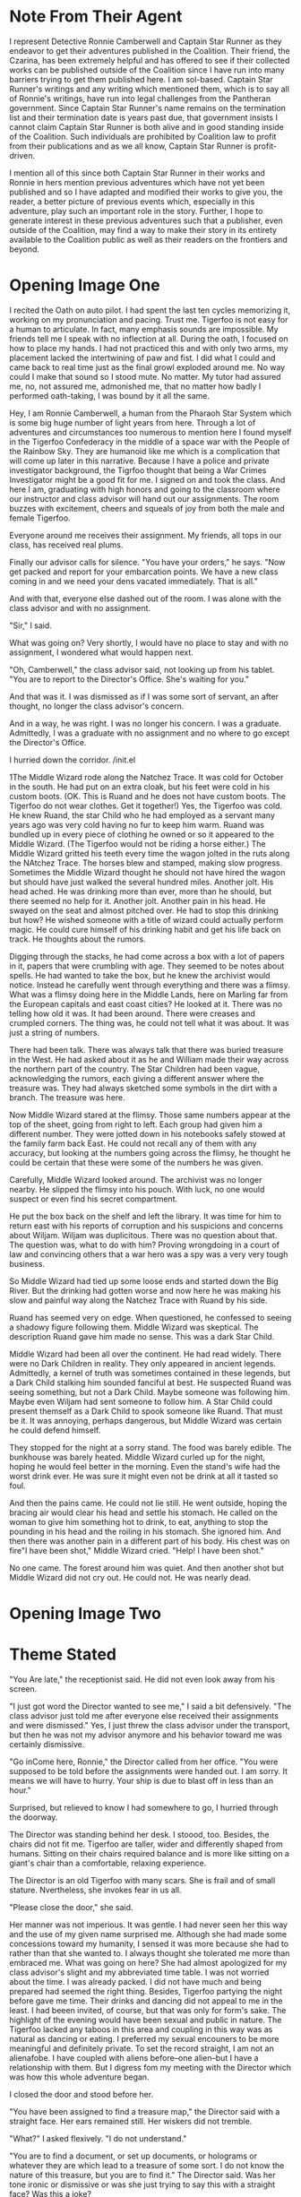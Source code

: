 

* Note From Their Agent
  :PROPERTIES:
  :CUSTOM_ID: note-from-their-agent
  :END:

I represent Detective Ronnie Camberwell and Captain Star Runner as they
endeavor to get their adventures published in the Coalition. Their
friend, the Czarina, has been extremely helpful and has offered to see
if their collected works can be published outside of the Coalition since
I have run into many barriers trying to get them published here. I am
sol-based. Captain Star Runner's writings and any writing which
mentioned them, which is to say all of Ronnie's writings, have run into
legal challenges from the Pantheran government. Since Captain Star
Runner's name remains on the termination list and their termination date
is years past due, that government insists I cannot claim Captain Star
Runner is both alive and in good standing inside of the Coalition. Such
individuals are prohibited by Coalition law to profit from their
publications and as we all know, Captain Star Runner is profit-driven.

I mention all of this since both Captain Star Runner in their works and
Ronnie in hers mention previous adventures which have not yet been
published and so I have adapted and modified their works to give you,
the reader, a better picture of previous events which, especially in
this adventure, play such an important role in the story. Further, I
hope to generate interest in these previous adventures such that a
publisher, even outside of the Coalition, may find a way to make their
story in its entirety available to the Coalition public as well as their
readers on the frontiers and beyond.

* Opening Image One  
  :PROPERTIES:
  :CUSTOM_ID: opening-image
  :END:

I recited the Oath on auto pilot. I had spent the last ten cycles
memorizing it, working on my pronunciation and pacing. Trust me.
Tigerfoo is not easy for a human to articulate. In fact, many emphasis
sounds are impossible. My friends tell me I speak with no inflection at
all. During the oath, I focused on how to place my hands. I had not
practiced this and with only two arms, my placement lacked the
intertwining of paw and fist. I did what I could and came back to real
time just as the final growl exploded around me. No way could I make
that sound so I stood mute. No matter. My tutor had assured me, no, not
assured me, admonished me, that no matter how badly I performed
oath-taking, I was bound by it all the same.

Hey, I am Ronnie Camberwell, a human from the Pharaoh Star System which
is some big huge number of light years from here. Through a lot of
adventures and circumstances too numerous to mention here I found myself
in the Tigerfoo Confederacy in the middle of a space war with the People
of the Rainbow Sky. They are humanoid like me which is a complication
that will come up later in this narrative. Because I have a police and
private investigator background, the Tigrfoo thought that being a War
Crimes Investigator might be a good fit for me. I signed on and took the
class. And here I am, graduating with high honors and going to the
classroom where our instructor and class advisor will hand out our
assignments. The room buzzes with excitement, cheers and squeals of joy
from both the male and female Tigerfoo.

Everyone around me receives their assignment. My friends, all tops in
our class, has received real plums.

Finally our advisor calls for silence. "You have your orders," he says.
"Now get packed and report for your embarcation points. We have a new
class coming in and we need your dens vacated immediately. That is all."

And with that, everyone else dashed out of the room. I was alone with
the class advisor and with no assignment.

"Sir," I said.

What was going on? Very shortly, I would have no place to stay and with
no assignment, I wondered what would happen next.

"Oh, Camberwell," the class advisor said, not looking up from his
tablet. "You are to report to the Director's Office. She's waiting for
you."

And that was it. I was dismissed as if I was some sort of servant, an
after thought, no longer the class advisor's concern.

And in a way, he was right. I was no longer his concern. I was a
graduate. Admittedly, I was a graduate with no assignment and no where
to go except the Director's Office.

I hurried down the corridor. /init.el


1The Middle Wizard rode along the Natchez Trace. It was cold for
October in the south. He had put on an extra cloak, but his feet were
cold in his custom boots. (OK. This is Ruand and he does not have
custom boots. The Tigerfoo do not wear clothes. Get it together!) Yes,
the Tigerfoo was cold. He knew Ruand, the star Child who he had
employed as a servant many years ago was very cold having no fur to
keep him warm. Ruand was bundled up in every piece of clothing he
owned or so it appeared to the Middle Wizard. (The Tigerfoo would not
be riding a horse either.) The Middle Wizard gritted his teeth every
time the wagon jolted in the ruts along the NAtchez Trace. The horses
blew and stamped, making slow progress. Sometimes the Middle Wizard
thought he should not have hired the wagon but should have just walked
the several hundred miles. Another jolt. His head ached. He was
drinking more than ever, more than he should, but there seemed no help
for it. Another jolt. Another pain in his head. He swayed on the seat
and almost pitched over. He had to stop this drinking but how? He
wished someone with a title of wizard could actually perform magic. He
could cure himself of his drinking habit and get his life back on
track. He thoughts about the rumors.

Digging through the stacks, he had come across a box with a lot of
papers in it, papers that were crumbling with age. They seemed to be
notes about spells. He had wanted to take the box, but he knew the
archivist would notice. Instead he carefully went through everything
and there was a flimsy. What was a flimsy doing here in the Middle
Lands, here on Marling far from the European capitals and east coast
cities? He looked at it. There was no telling how old it was. It had
been around. There were creases and crumpled corners. The thing was,
he could not tell what it was about. It was just a string of numbers.

There had been talk. There was always talk that there was buried
treasure in the West. He had asked about it as he and William made
their way across the northern part of the country. The Star Children
had been vague, acknowledging the rumors, each giving a different
answer where the treasure was. They had always sketched some symbols
in the dirt with a branch. The treasure was here.

Now Middle Wizard stared at the flimsy. Those same numbers appear at
the top of the sheet, going from right to left. Each group had given
him a different number. They were jotted down in his notebooks safely
stowed at the family farm back East. He could not recall any of them
with any accuracy, but looking at the numbers going across the flimsy,
he thought he could be certain that these were some of the numbers he
was given.

Carefully, Middle Wizard looked around. The archivist was no longer
nearby. He slipped the flimsy into his pouch. With luck, no one would
suspect or even find his secret compartment. 

He put the box back on the shelf and left the library. It was time for
him to return east with his reports of corruption and his suspicions
and concerns about Wiljam. Wiljam was duplicitous. There was no
question about that. The question was, what to do with him? Proving
wrongdoing in a court of law and convincing others that a war hero was
a spy was a very very tough business.

So Middle Wizard had tied up some loose ends and started down the Big
River. But the drinking had gotten worse and now here he was making
his slow and painful way along the Natchez Trace with Ruand by his
side.

Ruand has seemed very on edge. When questioned, he confessed to seeing
a shadowy figure following them. Middle Wizard was skeptical. The
description Ruand gave him made no sense. This was a dark Star Child. 

Middle Wizard had been all over the continent. He had read widely.
There were no Dark Children in reality. They only appeared in ancient
legends. Admittedly, a kernel of truth was sometimes contained in
these legends, but a Dark Child stalking him sounded fanciful at best.
He suspected Ruand was seeing something, but not a Dark Child. Maybe
someone was following him. Maybe even Wiljam had sent someone to
follow him. A Star Child could present themself as a Dark Child to
spook someone like Ruand. That must be it. It was annoying, perhaps
dangerous, but Middle Wizard was certain he could defend himself.

They stopped for the night at a sorry stand. The food was barely
edible. The bunkhouse was barely heated. Middle Wizard curled up for
the night, hoping he would feel better in the morning. Even the
stand's wife had the worst drink ever. He was sure it might even not
be drink at all it  tasted so foul. 

And then the pains came. He could not lie still. He went outside,
hoping the bracing air would clear his head and settle his stomach. He
called on the woman to give him something hot to drink, to eat,
anything to stop the pounding in his head and the roiling in his
stomach. She ignored him. And then there was another pain in a
different part of his body. His chest was on fire"I have been shot,"
Middle Wizard cried. "Help! I have been shot."

No one came. The forest around him was quiet. And then another shot
but Middle Wizard did not cry out. He could not. He was nearly dead.
    
* Opening Image Two
* Theme Stated
  :PROPERTIES:
  :CUSTOM_ID: theme-stated
  :END:

"You Are late," the receptionist said. He did not even look away from his
screen.

"I just got word the Director wanted to see me," I said a bit
defensively. "The class advisor just told me after everyone else
received their assignments and were dismissed." Yes, I just threw the
class advisor under the transport, but then he was not my advisor
anymore and his behavior toward me was certainly dismissive.

"Go inCome here, Ronnie," the Director called from her office. "You were
supposed to be told before the assignments were handed out. I am sorry.
It means we will have to hurry. Your ship is due to blast off in less
than an hour."

Surprised, but relieved to know I had somewhere to go, I hurried through
the doorway.

The Director was standing behind her desk. I stoood, too. Besides, the
chairs did not fit me. Tigerfoo are taller, wider and differently shaped
from humans. Sitting on their chairs required balance and is more like
sitting on a giant's chair than a comfortable, relaxing experience.

The Director is an old Tigerfoo with many scars. She is frail and of
small stature. Nvertheless, she invokes fear in us all.

"Please close the door," she said.

Her manner was not imperious. It was gentle. I had never seen her this
way and the use of my given name surprised me. Although she had made
some concessions toward my humanity, I sensed it was more because she
had to rather than that she wanted to. I always thought she tolerated me
more than embraced me. What was going on here? She had almost apologized
for my class advisor's slight and my abbreviated time table. I was not
worried about the time. I was already packed. I did not have much and
being prepared had seemed the right thing. Besides, Tigerfoo partying
the night before gave me time. Their drinks and dancing did not appeal
to me in the least. I had beeen invited, of course, but that was only
for form's sake. The highlight of the evening would have been sexual and
public in nature. The Tigerfoo lacked any taboos in this area and
coupling in this way was as natural as dancing or eating. I preferred my
sexual encouners to be more meaningful and definitely private. To set
the record straight, I am not an alienafobe. I have coupled with aliens
before--one alien--but I have a relationship with them. But I digress
fom my meeting with the Director which was how this whole adventure
began.

I closed the door and stood before her.

"You have been assigned to find a treasure map," the Director said with
a straight face. Her ears remained still. Her wiskers did not tremble.

"What?" I asked flexively. "I do not understand."

"You are to find a document, or set up documents, or holograms or
whatever they are which lead to a treasure of some sort. I do not know
the nature of this treasure, but you are to find it." The Director said.
Was her tone ironic or dismissive or was she just trying to say this
with a straight face? Was this a joke?

"You are kidding me, right?" I said. Being blunt was one of my
trademarks. Right now seemed a good time to employ it.

"No, not at all. You have been assigned to Grand Master Awk of the Magic
Lands. You are to travel there. It Is a long way from here and your ship
leaves--" she consulted a wrist unit. "In as much time as it will take
for you to get to the spaceport. Your things are already on board."

"But," I began to protest.

"You have your orders, Ronnie. Here is all the information I have." She
handed me a secure memory card. "Remember, this is your assignment. You
took an oath to serve the Tigerfoo Confederacy. I expect you to carry
out your orders and to perform your duty with courage and honor. Now
run."

And that was it. I was dismissed and still with no idea where I was
going and why.

Nevertheless, I ran. Because I had sworn and oath and I was determined
to carry out my orders with courage and honor.

(I keep thinking of this as a movie which is not a bad thing but it will
never get made so it is better to write this as a novel. If it were a
movie, I think it would be stronger for Ronnie's links to pick up the
message to the Director's office before any assignments are given out
and then be dismissed by the receptionist as she picks up the secure
memory card. There can be a holo message from the Director about her
duty, etc. Putting Ronnie at arm's length will both puzzle and confuse
her. The next scene is her going through the spaceport and the
transports becoming less desireable. Finally she will arrive at the
commercial section and then finally to the farthest laarea wHere the
Prosperous Merchant is preparing for blast off. She will not only be out
of breath, but she will have to climb the ladder into the ship itself.
This will be arduous and she will collapse on the deck just as the door
closes. OK. I can do. I just don't know how to write a script. And why
not write it as a script? We read Shakespeare? That Is not a novel but a
play. Of course, I will not bother to do this rewrite right now it is just a
thought for the future.)

* Setup
  :PROPERTIES:
  :CUSTOM_ID: setup
  :END:

My linx directed me through the spaceport or else I would have never
made it. They are a complex set of wet ware which get updated by the
Fungusian Network. Don't ask me h. I am many light years away from them
but periodically I am notified of an update and security enhancements
and that is that. Later, when I had time, I wondered what they would
think of my assignment. And then I decided that was silly. The Fungusian
Network would be absolutely thrilled. Their mission was to collect
information and when I went some place new or some place no one had been
for a while, their databases were updated. What confidential data they
collected they held in confidence within the network. As their name
implies, they are a fungus. Individual life spans are only a few days.
You cannot interrogate individuals. You can communicate with the network
as a whole though your communiques often are signed with an individual
name. I am certain that is only for my benefit, for me to think I am
speaking with an individual.

In any event, I followed the map laid out for me in virtual reality.

First I passed the passenger liners, then the personal yachts. This was
followed by commercial freighters from a variety of freight companies.
Finally I came to the low rent district of the spaceport. I needed to
pay attention to the ground over which I was running. It was not very
well maintained. Although the Tigerfoo pride themselves on top of the
line facilities, even they have financial and interest limits. I was
flying a commercial vessel all right, but nothing at all fancy. If I had
had time then, I would have wondered about this. I am, after all,
military personnel. I was not traveling on a military transport. Someone
had bought me the cheapest ticket possible.

Finally, thfreighter came into view. If I hadn't had to run so far, now
I was gasping for breath and my legs ached though I was in good shape, I
would have been frightened. It was what anyone might refer to as a rust
bucket. It didn't even have a ramp up to its hatch. It had a ladder.
Fortunately, the rungs were not so far apart that I couldn't reach.
Clearly this was not a Tigerfoo freighter. When I finally pulled myself
through the hatch, it clanged shut behind me. I collapsed onto the deck,
barely looking around me.

"Prepare for blast off."

I lifted my head. I had no idea where to go to strap in. I just wanted
to stretch out on the deck and catch my breath, maybe even take a nap.

Fortunately, a cargo handler pulled me onto my feet and half dragged me
to a blast chair. They strapped me in and we were climbing through the
atmosphere before I could make any sense of my environment.

The cargo handler was nearby. I saw immediately that they were a Rabbit
Person. That made sense. The Rabbit People are known for their
commercial enterprises throughout this sector of space. They are also
known for having spaceworthy freighters that lack any amenities. I had a
barebones voyage ahead of me.

Various announcements came over the loudspeaker system onboard. They
were routine. We were traveling to our jump point. Obviously this
freighter did not have any capability of its own. I wondered how long
our journey would be.

My links immediately gave me the answer. I was both startled and a
little frightened.

I don't like space travel. I like to be on a planet. Even though I grew
up on a world with a toxic atmosphere, I had complete confidence in it.
By contrast, traveling in what amounts to a small tin can in the vacuum
of space unnerves me. Furthermore, we would jump into hyperspace, a bend
in the space-time continuum that would bring us far from our entry point
in normal space. If something went wrong there, you were just lost and
no one would ever find you. You would just die. Yet people jumped in and
out of hyperspace every day with little thought of the consequences of
failure. Failures, to be honest, are rare. I traveled for some time with
a star runner, a specially engineered Pantheran who knew instinctively,
there is no other word for it, how to get in in out of hyperspace. They
called it Mother Space and spoke of entry points and exit points the way
I speak of doors. To them, there is no difference between a door and a
point into or out of Mother Space. They don't need jump gates.

But the Rabbit People do and so I was traveling away from the planet
toward a jump gate far out in the star system.

When the all clear sounded, I got myself up and off the couch. I could
feel the engines thrum underneath my feet. I looked around. The cargo
handler who had helped me was nowhere to be seen. But another literal
ladder was visible which only went up. I figured that was where the
handler had gone and where I needed to go. I was just grateful there had
been a couch and someone who could quickly strap me in right near the
door. I didn't look in the direction of the door. There lay madness. I
hoped I would not have to visit this part of the ship until I arrived at
my destination, where ever that was.

Several ladders later I finally found the command station. I know fancy
passenger spaceships call it the bridge, but there was nothing majestic
about this area. It was just a lot of screens and a few people stuffed
into chairs looking at them.

"Hello," I said, sticking with Tigerfoo. I figured someone here must
know that language if they were in a Tigerfoo star system.

Someone did, not the captain, but someone.

"I'll get the captain," this one said and hopped away.

I forget what the Rabbit People call themselves. It's the name Captain
Star Runner uses and that is good enough for me. It's their ears and
teeth mostly and, yes, the way they walk. I've never seen a real rabbit,
just read about them in books. Mrs. Parge was fond of a book called
Peter Rabbit. It was a very old story with funny clothes and something
called a farm though I have never seen one. Why animals were wearing
clothing always struck me as peculiar. The Tigerfoo wore no cloting and
neither did the Rabbit People or Captain Star Runner, the only Pantheran
I knew personally. I wear clothes, but then my skin does not provide any
useful warmth and in some environments can lead to serious burning or
freezing. Besides, it's a convention aI am used to. The Tigerfoo
contented themselves with being amused when I asked about a uniform.
They don't have them.

Ever practical, they have a vest in which they carry all necessary
items. I was wearing one right now. Where they had procured it was a
mystery to me. Where I would procure another is another mystery right
now.

But that was all I came up with before the Rabbit People captain came
into the command center and welcomed me aboard.

"Your cabin is prepared," they told me. "You will be summoned for meals.
Follow all my directions."

And that was it. I was shown to yet another ladder and up I went several
levels more until I saw a door which had a sign in several languages.
"Guest accomorodations."

I opened the door hesitantly. I would be in this space a very long time.

It could have been worse. It could have been much worse, but as it was,
it was very sparse and sort of clean.

There was a blast off couch which doubled as a bed and a sofa. There was
a spaceship lavatory which could accomodate me more or less and there
was a shelf which functioned as a desk. It had a screen. There was a
closet I could lock for my valuables or clothes or whatever else I
wanted to put into it. My trunk took up most of the floor space.

I opened it. All my things appeared to be there along with a few
others.. These had been placed there by the Director's order a note
said.

(I have no idea what this might be but in case I need to have something
here I have the place to insert them. Maybe a weapon?)

Happily, the desk unit had a secure reader. That looked new. I wondered
if the School for the Investigation of War Crimes had inserted it. The
Tigerfoo military could come aboard all spaceships. When I inserted my
card, I was certain. Their logo popped up and proclaimed the reader safe
for use. My links comfirmed this as well. My links also connected
themselves to the Prosperous Merchant's systems and performed a secure
dump which was transmitted to the Fungusian Network.. The Prosperous
Merchant would never know this had happened.

After my card was inserted, the unit released it. It no longer carried
my orders or anything else the Director' had included. My links updated
and now I could peroose the information I was given at my leisure.

And leisure it would be. Transit time to my destination was many weeks
out.

Little changed during my transit. The days fell into a perdictable
pattern. I exercised and researched. The card had a lot of data on it
and the spaceship itself had a very detailed and comprehensive library.
My links confirmed that the information seemed credible and that I
should have a high degree of confidence it was correct. It did not
contradict any previously known data. That gave me some confidence and I
set about learning as much as I could about the place I was going and
what I would be doing there.

** My Background
   :PROPERTIES:
   :CUSTOM_ID: my-background
   :END:

OK. I have put it off as long as I can. You'll need to know a bit about
my background for this story to make sense. I've tried to make it a
little dramatic to keep you reading to this point and there really isn't
any way else to fill you in except flatter myself that you will find
this monolog interesting.

I was a police detective in Ptolamy City. My father was the chief and I
solved crimes there in a free-wheeling city wich included the League of
Hypatian Pirates. Along the way, I met the aforementioned Captain Star
Runner, an independent contractor. I fell in love, married and then
disolved the marriage contract. Star loves space. It is their natural
habitat. I don't. I like the ground, thank you. When I returned to
Ptolemy City after one of our adventures, I took up private
investigations. This led to an unfortunate encounter, sort of, with the
Pantheran government which caused us to leave, us being Captain Star
Runner, myself and a few of our friends. Eventually, Star and I ended up
on a space station populated by a variety of aliens far from home,
beyond the reach of the Pantherans and everybody else we knew. I found
work. Star and I patched up our relationship. It worked, more or less
until it didn't.

That all fell apart when I took on an assignment to Planet X and became
involved with someone else. Star was compromised by some alien software
which inhabited their mind and separately we both found ourselves in the
Tigerfoo Confederacy in the middle of a space war. Star's software
problems got sorted and now they are working with the Tigerfoo military
against the people who subverted their software. I found myself at lose
ends, unable to go anywhere else because of the war and not wanting to
turn my back on Captain Star Runner. We may never be a monogomous pair,
but we hold each other dear though neither of us can totally fulfill the
other. Star is non-binary creature with no physiological sex, engineered
specifically to pilot spaceships. They are dependent on the AI of the
spaceship to maintain all their biological functions including
temperature, biochemical balance, and especially memory. What Star
thinks the AI interacts with. Star can converse mentally with the AI and
gain information. Thus any intimacy we have is stored in computer
databases.

Being a woman with a strong attraction to other females, I have found
life exclusively with Captain Star Runner limiting and unsatisfying both
physically and emotionally, but truth to tell, no woman has or can, I
think, take Star's place. For whatever reason, I love Captain Star
Runner and nothing and no one has ever changed that. I first saw them
prancing across the lobby of Shepheard's Hotel in Ptolemy City many
years ago. Their only clothing was a filmy scarf and they took my breath
away. That has never changed.

** My Orders
   :PROPERTIES:
   :CUSTOM_ID: my-orders
   :END:

As the Director had said, I was to find a treasure map, but now I read
that this wasn't some silly treasure map made by pirates on some long
ago island in a distant sea. A wizard--I couldn't believe I was reading
that word--a wizard was traveling along a wilderness road called the
Devil's Backbone to bring some documents back to The Tribunal of
Wizards. (I hoped I would soon learn why there was such fantastical
mumbo jumbo in these pages.) Along this road were inns referred to as
stands. They were rough frontier sorts of places lacking any modern
accomodations. At one of these stands the wizard had met his death.
Reports were conflicting about the circumstances. My orders were not to
investigate the death. I frowned at this. If it was murder or any sort
of foul play, didn't the authorities want to know? Apparently, local
authorities were very thin on the ground. Some reports suggested it was
probably suicide. The wizard had been acting strangely during the past
few months and was known to have a history of mental illness. No, I was
called in to help find the documents. The pouch in which the wizard
carried these documents was missing. The authorities did not want these
documents to fall into the wrong hands.

I sat back in my chair at the little desk, looking away from my screen.
I was reading the documents sequentially in a traditional manner.
Already my links had copied the data and was correlating it. I could
summon a miriad of reports when this task was finished. I had also seen
an icon in my lower right eye which said all the data was being
processed for the Fungusian Network dump that would occur shortly.

This may seem like an extreme breach of security. Perhaps it is. But
over the years I have come to value the work of the Network. On the
other side of hyperspace, I would receive a data download of anything
the Fungusians knew about and could share with me concerning this new
part of space. Usually their background material provided a great deal
of help in resolving the situation. The Fungusians could see patterns
and bring data together in interesting ways.

But why, I wondered, was I being sent to help in this matter. It still
made no sense and I continued to think I was being sidetracked from more
important investigations.

There was a video from the Director marked very secret and one-time
viewing. I made sure my links could record everything and played the
recording. That was against regulations, but I wanted to be certain I
would be able to go back and re-listen to the Director. My reason,
officially, would be that my understanding of Tigerfoo was incomplete.
Unofficially, of course, were my nagging doubts about this assignment.

I played the message. The Director stood in her office and looked
straightat the camera. No frils here, just the Director talking.

"By this time, Ronnie, I am sure you have many questions, most of all,
how does this assignment fit into your War Crimes Investigation
education. By this time, too, I am certain you are recording this and
although I cannot condone this behavior, I understand it. Tigerfoo is
such a difficult language for you." The Director smiled just a little.
She didn't believe that and it is not true at all. Nevertheless, she was
giving me cover and understood why whether she liked it or not. Now that
we had our stories straight, the Director continued, "Talk of a treasure
map on a backward planet must seem very far removed from what you are
trained for. But it is not. The treasure map reports to describe a
prison where victims of war crimes are being held. We want you to find
that map so we can release the prisoners and do our investigations. You
are the best person for this job. First of all, you have experience in
investigating crimes having to do with theft and possible murder. Anyone
else I have available is not trained in police work. Further, and this
is the important thing, you are humanoid. Yes, there are Tigerfoo on the
planet, but we believe the humanoid residents are the indiginous people
of this planet. The history of Marling is lost in the mists of time, but
you will fit in better with the locals and may be able to gain their
trust. There is a lot going on here. Some have even suggested the locals
are sympathetic to the People of the Rainbow Sky though Marling have
been in the Tigerfoo Confederacy for several milenia. You are being
assisted by Master Gaunt and his apprentice Tripp. These are both
Tigerfoo. Gaunt has the complete confidence of Grand Master Awk. Tripp
is from Marling."

Here the Director paused. In human circles, her gesture would have
conveyed squaring her shoulders and proceeding to say something
difficult. I waited. Here is comes, I thought. This is the crux of the
situation.

"We call this area of space the Magic Lands for a reason," the Director
said. "There have always been rumors that magic exists, or existed, on
these planets. As you know, magic is often a word substituted for
science we do not understand. The Tribunal of Wizards, officially,
insists magic is real and that they can perform it. I don't know if this
is true. If it is, it is a very low intensity magic. We, of course, have
children's stories about wizards and magic, but we think it is just
that, a story. Officially, we tolerate the view that magic is real in
this part of space, but unofficially, we just think it is bunk.

"I've arranged a meeting for you with Grand Master Awk. He's the chief
government official for this part of space. He is quite old and there
are rumors some of the younger wizards, a nobility of sorts, want to
replace him. Senior Master Roop is the leader of that group.. We don't
know a lot about him and we would appreciate your input.

"I have arranged for you to be dropped off at the La Grange Point
nearest Magic City. A shuttle will be waiting for you. You will have an
audience," another Tigerfoo shrug, "with Grand Master Awk and his
associates. Don't take any guff from him. You are regular Tigerfoo
military now on special assignment. He has ceeded authority to you in
the matter of the Treasure Map Inquiry. Don't ever forget that. At the
same time, on't exceed your authority. You are no longer an independent
actor here, Ronnie, you represent the Confederacy and all of us. Find
that map so you can get back here and go to work properly.

"And, Ronnie, successful completion of this mission will not affect your
promotion track. In fact, it mayh enhance it."

The video ended and the security card popped out of the secure
reader.Much background material remained, but that was all.

Okay then. I wasn't losing time by going to the Magic Lands. But I had
no backup. The Director had not said it. She didn't have to. I was going
to be far far away from any military installation. I had already checked
the charts. The war was nowhere near where I was going. The MAgic Lands
were a back water of the Confederacy. From the looks of my transport,
very few spaceships ever went there. The sector was fairly
self-contained.

I wondered idly that they had not capitalized on their name. Maybe in
another place and another time they could have been a tourist attraction
with fairy castles and wizards in pointy hats leaning over caldrens. Of
course, that was my notion of magic. Maybe the Tigerfoo's ideas were
totally different. Did I need to check? Probably not. There was no way
any magic was involved in running down some missing documents. My only
worry was that I was incredibly late to the game. I wondered what steps
had been taken to recover the documents. Maybe they would already be in
Grand Master Awk's possession and I could make the long journey back. I
wondered why I had been sent for and why the delay in my getting there
didn't matter. I had best start writing down my questions and organizing
them. I would have several lists, of course, about the crime, about the
MAgic Lands, about why I had been summoned. None of this made any sense
especially since these star systems were so far away from the action and
the Director had made no reference to any strategic importance for the
sector.I would have to look up where the nearest military installation
was. I suspected it was a long long way from the Magic Lands. The war
effort was spreading the Tigerfoo military very thin. That was not
widely known among the Tigerfoo populous, but we had been briefed. The
People of the Rainbow Sky had so much more resources than we did.

I sighed. Reviewing the documents left to read on the security card
after I popped it back into its reader I realized there would be little
time for me to get anything else done. I considered. Then I decided this
long space journey might be well spent reading all the material and
being well-briefed. The MAgic Lands already sounded like something I had
never encountered before. Information always helped an investigation.
Knowing what information was key and what wasn't made the difference
between a brilliant investigator and a poor one.

** At Dinner with the Captain
   :PROPERTIES:
   :CUSTOM_ID: at-dinner-with-the-captain
   :END:

I always took my meals with the crew. Only larger vessels, I would have
sat at the captain's table, but there were only a handful of Rabbit
People to run the ship. They used temp workers at every spaceport to
help with loading and unloading cargo. Having a passenger on board just
meant a little extra money. I could basically eat what they ate with
some supplements. As you would expect, their diet was all fruits and
vegetables.

One evening the captain asked me to stay after the rest of the crew had
left. He dismissed the crew member responsible for the meal and said he
would clean up our hot drink mugs.

"Your business in the Magic Lands is no business of mine," the captain
said, getting directly to the point. "I know who you are. Word travels
fast among my kind."

I didn't know if he was speaking of spaceship captains, freighter folk
or Rabbit People. Maybe it made no difference.

"You are along way from home and without friends out here. Be careful.
There are always rumors.. I sometimes think the space lanes could not
operate at all except for rumors. But in any event, there are rumors
about the Magic Lands. I run this route because not a lot of spacefaring
folk are willing to do it.. There are too many unexplained events aboard
ship, too many lost ships, too many strange things that happen for no
reason at all. People say that area of space is haunted."

"And what do you say?" I asked. I was certainly familiar with the
superstitions of spacefaring folk. Captain Star Runner loved hearing
about them. I did not. But then, I don't like spooky stories and they
do.

"Just be careful," the captain said. "Salim and his wife are mortified
about what happened to Captain Star Runner. They had no idea they were
being used as mules to pass on that virus. They have made it known that
if there is any way to help you or them, any Rabbit Person is to do so."

He passed along his personal hyperspace contact info.

"If you need assistance and I can help, I will for the sake of the
hutch," he said.

When Captain Star Runner and I had been together on their ship, Star's
AI was infected by a virus. It caused them to act in accordance with the
wishes of the People of the Rainbow Sky. Eventually, the Tigerfoo were
able to purge the infection but not without destroying the sophisticated
AI Star was dependent on. Star had to go to the Fungusian Network to
have their situation rectified. Although I occasionally got short notes
from Star, I realy didn't know what they were doing or where they were.
I suspected Tigerfoo Intelligence and my friend Janker knew, but
otherwise I was in the dark.

I thanked the captain for his apology and for his offer of assistance.
Who knew. I might need it should things turn ugly in the Magic Lands.
Practically speaking though, the captain and his aged ship would
probably be light years away and unable to help me. Whether Salim and
his wife were unwilling patsies was still open for debate. I had been
very careful to secure all my data when I came aboard. I did not know if
the Director knew about the incident or whether I was on this particular
ship because it was just going my way. Perhaps the captain would be
notifying the People of the Rainbow Sky about it. It was just one more
thing I had to be aware of in this mission.

As I went back to my cabin, I wondered again if I was the right person
to send on this mission.

** Magic Point
   :PROPERTIES:
   :CUSTOM_ID: magic-point
   :END:

Magic Point? I culdn't believe the name of the transfer station. Nor
could I believe the condition of the station. I said farewell to the
crew of the Prosperous Merchant and made my way through grimy stone
tubes until I reach my dock. The station smelled of damp and decay. That
was probably why I developed a raging headache. Who knew what was
growing on the walls and what lurked in the puddles along my inorddantly
long trek from one dock to another. How big was this station anyway? I
should have asked. My links took a long time to reconfigure to the local
environment but when they did, they informed me that I had simply walked
from one dock to the next. They gave no explanation why it took me more
than thirty minutes to do so. I set them working on the problem and then
shivered some more. Spaceports are always cold when they are not on a
world. Too much heat always escapes into the vacuum of space. When I
thought I could no longer withstand the cold, when stamping my feet and
blowing on my hands had stopped working to keep me warm, I was finally
called to the shuttle. I was the only one embarking.

"Sorry for the delay," the pilot and only crew member said. "We got a
late start coming up to meet you."

I didn't know who "we" were, but I acknowledged his apology and strapped
myself in. I had already stowed my gear.

"That everything?" the Tigerfoo asked.

"That Is everything." I said.

"Allowances get smaller and smaller," it commented as it went through
its preflight checklist.

I affirmed its statement. I had no idea if the pilot was male or female.
In its flight suit, I couldn't observe its sexual characteristics. A
flight suit was waiting for me and I had put it on, wondering where it
cxame from. When I ran the diagnostics, they checked out. So it was
either totally fraudulent or it was a working suit.

"Off we go," the pilot said and we began the long flight toward Magic
City.

** Magic City
   :PROPERTIES:
   :CUSTOM_ID: magic-city
   :END:

The whole planet is called Magic City. This is odd since it is mostly
cultivated land and wild places. The city itself--the only city--is
called MAgic City, too. I guess you just get used to which one is which.
I never have.

* Catalyst
  :PROPERTIES:
  :CUSTOM_ID: catalyst
  :END:

My headache grew worse as we traveled toward Magic City. I found myself
pressing my hands against my face, trying to relieve the pressure I most
keenly felt in my eyes and temples. My links displayed warning messages
against my eyelids. I could not concentrate on what all the symbols
meant but clearly something was wrong. If only this trip in the shuttle
would end. The closer we came to the planet, the more pain I felt until
it totally overwhelmed me.

The next thing I knew I was laying down and the pain was gone. My links
advised me I was in a hospital bed in a hospital on Magic City. It bore
the uninspired name MAgic City General Hospital. I felt very tired and I
just wanted to lay there and listen to the quiet sound of medical
machines running. I didn't care about the introvenus drips. I just cared
that I was no longer in pain.

"I see you are awake," a voice with a definite quaver said.

I did not open my eyes. I did not respond. I did not know who this was
and what they wanted.

"I am Grand Master Awk," the voice said. "I have been closely monitoring
your condition.."

I did not respond. I was to report to Grand Master Awk and here he was.
I felt in no way able to respond appropriately.

"It seems you are a sensitive," Grand Master Awk continued. "In fact,
you have the highest sensitivity rating we have. That is very very
rare."

I did not know what this meant.

"We have you in a room with a sensitivity barrier. That is why you no
longer feel any pain. Are you able to open your eyes?" I tried that. It
worked.

"Can you speak? There is whater if you need it."

I sucked a bit on the provided straw. I said, "Junior Investigator
Ronnie Camberwell reporting for duty, Grand Master Awk." I did not feel
I could do much more.

"Very good," Grand MAster Awk said. I tried turning my head to look at
him but realized I was immobilized.

"Lie still," he said. "Your body is still recovering. We observed you
have some sort of internal link system which is helping you as much as
it can. We are not familiar with your specific humanoid configuration,
but we have some experience with humanoids as they populate seeral
habitable planets in our sector. With rest we expect you to make a full
recovery. In the meantime, I will leave you for now and come again
tomorrow to tell you about your assignment. We expect that on Marling,
you will not be so sensitive."

"Sensitive to what, sir?" I asked. Maybe it was the headache, but I did
not understand.

Grand Master Awk made a sound which I interpreted as a sigh. "You know
this area of space is called the MAgic Lands. We believe that a long
time ago there were powerful magicians living here who wove powerful
spells. We are not sure what sort of magic was practiced or what the
spells do. We do know that certain individuals are sensitive to the
magic. They can feel it. That is what we think is going on with your
system. You can feel the magic very strongly and it is upsetting your
system. We can shield you from the magic in this room. We are currently
making sure we can transport you back to the shuttle and get you to your
puddle jumper in order to get you to Marling safely."

Shortly afterwards, Grand Master Awk left the room to leave me with all
my questions.

I know the old saying about magic and science. It's magic until you
understand it. The Tigerfoo are very accomplished scientists so I
wondered what was going on. I also wondered at my links. What were they
doing?

I formed a general query and hope for a coherent response. The Fungusian
Network had developed a very detailed profile of my biological system
and could suggest remedies and problems readily.

I must have drifted off for a good while. When I awoke, I was still
alone but my links had been working on my query. Their results were
surprising and yes, very troubling.

** Background
   :PROPERTIES:
   :CUSTOM_ID: background
   :END:

Anyway, the information the Fungusian Network provided me was
astonishing.

I should tell you at this point that Star and I had visited Planet X.
Yes, I know how silly that sounds but it is true. I had received a very
lucrative contract to be a body guard for two students going to Planet X
for some archeological research. While there, we found evidence of an
ancient but mysterious civilization which predated the Tigerfoo. The
Tigerfoo claim this planet as their planet of origin, but it is
off-limits to everyone for obscure reasons which have been difficult for
the Tigerfoo to articulate. They end up saying the planet is cursed
which makes no sense at all. We were able to stay at the hotel and had
robot staff to look after us. It was creepy, of course, but we did not
have any ill effects afterwards--at least neither Star nor I had. As
Transfer Station 17 in the Turkish Empire was destroyed, I can't tell
you anything about my client since I presume she was killed in the
explosion.

1. I had been exposed to technology consistent with that known to the
   Fungusian Network which belonged to the Followers of the Stars.

2. ** As I suspected, the "magic" was most likely some sort of advanced
science my links could not identify.

2. My links were able to make some kind of measurements and when this
   information could be transmitted, it would be.

3. In the meantime, my links would try to mitigate the effects of the
   "magic" so that I might not be as incompassitated as I had been. As
   my biological system could not provide the materials, chemicals and
   such, that the links would otherwise need, their mitigation would be
   limited. Having no idea what medical supplies would be available to
   me, correctives would be limited. The links suggested a fully
   integrated system should be considered in the future. No thanks. I
   did not want to be integrated in the way Captain Star Runner was. I
   liked my biological independence

4. Finally, the biological profile of the Followers of the Stars and
   mine, although similar, varied in some important ways which could
   account for my physiological response. Beyond that, the links were
   not able to make any further determinations.

5. Finally, my links revealed the most astonishing fact. The Magic Lands
   included Planet X.

I wondered why I had not been ill on that planet. The only information,
and it was more of a supposition, was that the "magic" was not present
there. Any further thought in that direction was simply speculation.

I spent my time sleeping and thinking while I regained my strength. I
remembered that Janker, who rescued me from Transfer Station 17, had
wanted to know what I learned on Planet X for some military purpose but
I never learned what that purpose was. As a result, I decided to keep my
visit to Planet X a secret because I did not know if the Tigerfoo
military, of which I was now a part, considered that information
classified.

* Debate
  :PROPERTIES:
  :CUSTOM_ID: debate
  :END:

Grand MAster Awk returned.

"Now that you are feeling better," he said, "I want to brief you on your
assignment before you leave.

"You will be going with Master Gaunt and his apprentice, Tripp. They
will be your guides and help you interface with the civil government on
Marling. THey do not have the ratings to get all the classified material
you have. You are to follow Master Gaunt's lead while you ascertain
where the documents are and retrieve them. Although I was saddened by
the death of my colleague, I know he was suffering from depression and
had exhibited signs of addiction. His death has been classified a
suicide. Your mission is not to evaluate his death, only to find the
documents.

"And these documents," I asked. "They have been described to me as a
treasure map."

"That is what the locals call it," Grand Master Awk explained. "They
believe it will lead them to a buried treasure which would be quite
lucrative should it be recovered."

"I get the impression you don't think it is that sort of treasure," I
said.

Grand MAster Awk folded his four upper paws in a complex configuration.
He was deciding something important. He unfolded them and said, "No,
they do not lead to a conventional treasure. We believe, however, that
these documents are a map that lead to a facility. The location and
purpose of this facility has been lost and from the little information
transmitted to us, we believe this facility could be used against us if
our enemies were to take posession of it."

"Sir, you are not speaking plainly," I said. "I do not understand.
Perhaps it is my unfamiliarity with the nuances of Tigerfoo in this
sector, but you seem to imply more than you are saying."

Grand MAster Awk did that sigh gesture again., "The Director told me you
are both direct and smart," he said. "Yes, there is more to this
facility than I am saying. We believe it is technology from a lost
civilization, powerful technology, and we do not want it to fall into the
hands of the People of the Rainbow Sky. As yoou know, they are one of
the ancient races and we are afraid they will know how to use this
technology and will use it against us if they find it."

"And are they actively looking for it?" I asked. "We are a long way from
the front."

"We have heard some whispers," Grand Master Awk said. "Nothing really
specific. We are not sure how we would be able to identify a Rainboww
Sky spy."

I frowned and tried to concentrate. None of this made any sense to me.

"Grand Master Awk, I like to think I am an intelligent individual, but I
still do not see why you reached out to the War Crimes Investigation
School to have me travel all this way. The crime scene is no longer
fresh and the documents may have even gone off world by now. What is the
point of having me, who has no familiarity with your region of space,
your history and the planet of Marling to come here and to try to
investigate. I have been a police officer, home grown on a world outside
of government authorities. I have done some private investigation work
both here and far away in my home region. I am certainly not the most
qualified person to find your so-called treasure map. Maybe it is the
sensitivity you speak of, but none of this is making any sense to me at
all."

"But, Junior Investigator Ronnie Camberwell, you have been to Planet X.
You have followed the thread of evidence from the Landscape of Thorns
through to the ancient civilization of the Union of the White Bear. You
have traveled many light years with the fuchsia-colored Pantheran. That
is what qualifies you for this mission."

Despite myself, I stared open-mouthed at Grand Master Awk. "How did you
know all of that and in such detail?" I asked. "My official record does
not list any of that."

Grand Master Awk smiled at me. It was not an unfriendly smile, but I
sensed for the first time the power of this Tigerfoo. He was, after all,
the authority in this region of space. I was only a junior investigator
even though I had done all the things he had listed. I was not sure any
of them mattered much for this assignment.

"The treasure map is very ancient," Grand MAster Awk said. "Perhaps it
is more ancient than Tigerfoo itself. We do not know many of the details
of that history, just a name or a place, like Planet X and the Followers
of the Stars. But this war we are fighting is not just about modern day
aggression of one race against another. It is about that ancient history
and the destiny of many races. The Followers of the Stars were powerful
wizards. Whether their magic was real or their science was far beyond
our understanding I do not know, but I am convinced, along with the
Tribunal of Wizards, that they controlled a vast amount of power. Their
secrets have been hidden for many thousands of years. The treasure map
leads to their library and their library will hold the key for all the
races in this part of space. I want the Tigerfoo to control that
library. I want you to find it and bring its location bback to me."

In that moment I understood that Grand Master Awk wanted all that power
for himself. I did not think he was some maniacal creature. He was not a
power hungry monster. He was a very shrewd and wily operator who did not
want these ancient secrets to be shared amongst the races. Perhaps he
did not even want to share them with the rest of the Tigerfoo
Confederacy.

The old warning came to mind. Perhaps it was the Fungusian Network
itself that reached out to me:

With great power comes great responsibility.

Did Grand Master Awk have the wisdom to control the great secrets of the
Followers of the Stars? Were their secrets something these younger races
should possesss?

I thought back to that adventure from the Landscape of Thorns. A master
race had developed a number of enslaved peoples:

= the Pantherans

- the Featherote

- The Thorolu

- The Fungusians

and if I was not mistaken, the Tigerfu as well.jjjjjjjjjjjjjjjjjj I
would have to review Star's notes on their discoveries on Planet X.

Besides, the Followers of the STars had faded from history. The People
of the Rainbow Sky were making a resurgance. The Union of the White Bear
had retreated into itself and no longer interacted with the rest of the
galaxy. Distances were vast in this galaxy and even vaster between
galaxies. Hyperspace itself was vast. My journey here was a testament to
the slowness of space travel.

What I also realized is that I could not refuse to go on this quixoti
quest. I had no authority to refuse. I had no way to leave.

And then the horror of what I was being asked to do hit me. Unless I
returned with the treasure map, I could never leave. My assignment was
to find the map. Until I did, I would be always looking for it. And even
when I found it, I could not leave because I would know the location of
the treasure, whatever it might be. And knowing that, I would have to be
held close, maybe inside the library itself.

I would not be executed like I was some organized crime operative. My
imprisonment would be benign. But it would be imprisonment all the same.

And I wondered, too, if the Director knew that. Had the Tigerfoo
simplarranged for me to be shunted out of the way?

"You seem troubled," the grand master observed. "The map was found--at
least that is what our wizard on the ground said--and it must not fall
into the wrong hands. The war effort depends on that. The war effort
depends on you, Ronnie."

And he left me then. Was it as simple as that? Did the war effort depend
on me and my ability to find ancient treasure?

* Next Section whatever it is

We met our guides Ananeth and Diluca. AnIt surprised me to find that
they were brother and sister and both indigenous people. It also
surprised me how fair they were with almost white blonde hair and
watery blue eyes. They looked me over carefully.

Their Tigerfoo was passable, but I very quickly began picking up their
own language. I realized my links were compiling a database. When I
inquired, I learned I had a rudamentary dictionary already in place
from an old database the Fungusians had. The AI was quickly updating
definitions and cross referencing. Either the old database was
woefully incorrect or word meanings and pronunciations had drifted
over many thousands of years. The AI was pretty confident Anaseth and
Diluca were speaking jjjjjjjjjjjjjjjjjjjjjjjjjjjjjja language which
had evolved from that spoken by the Folloowers of the Stars. That
pleased me. Maybe the Followers hadn't altogether disappeared and more
important, maybe the documents we were looking for, if they were
written in ancient Followers of the Stars language, could be decifered
and used.

"Where do you come from?" Asaneth asked me. Her inflection was
challenging. I remained calm and did not rise to snapping back at her.
Perhaps I was misinterpreting her tone of voice.

"I call myself human," I said, knowing this was a weak response. Many
races called themselves that. "I come from a place many light years
away from here, a place which does not know of the Magic Lands, the
Tigerfoo Confederacy or the People of the Rainbow Sky."

"We do not call this place that." Asaneth spoke under her breath, but
my links translated effectively.

I wasn't confident enough to speak her language, but I did say to her,
"Then what shall I call this place?" Perhaps I gave away an advantage,
but then again, maybe I was not.


"We call this place," and here she substituted her own language,
"home. We call ourselves Star Children." Again she put it in her local
language.

"Thank you," I said. "That is helpful. I will try to learn how to
pronounce it properly."

And I did after a fashion.

Our trip included a stop at a space station, traveling to a different
continent which Tripp told us was a very sophisticated place and a
solar-powered air vehicle which transported us across a large body of
water. We had arrived in a city on the eastern seaboard of Tripp's
continent, but not her home city and took a sailing ship down a river,
ported across a mountain range on sturdy four-legged animals and then
took another boat until we arrived at a much small settlement. It was
here that we met our guides. Along the way I read as many pamflets and
fuides as I could find. I learn my understanding of wizard was all
wrong. The easiest way to explain it is to say they were regional
rulers of some sort. Our dead wizard had ruled the middle region of
the continent, much of which was unsettled by the Tigerfoo but was
populated by different groups of the Star Children. The wizards might
or might not be beholdent to a higher authority. In this case, the
eastern seaboard government had appointed our wizard to rule over this
interrior section in the hope of settling a large portion of the
Tigerfoo and extending its reach across the continent. Other forces
were trying to do the same. It was a dizzying amount of names and
geographical locations. Maps were hard to come by and they all made
different proposals for what was where. I wondered why a satelite
survey had not been used, but Gaunt explained that the local
populations, both Star Children and Tigerfoo, did not want satelites
because they considered it surveilance by more advanced planets.

So in the end here we were ready to set out on our wilderness trek to
find the place where the middle wizard died.

-----
OK. I'm describing Earth here. The folks landed in Europe and came to
North America. The Star Children are the indigenous people and more or
less the Tigerfoo are Europeans. I need to work on a variety of place
names and distinguish the settlers. As this is typically hard for me,
and I want some more exotic reasons for what is happening, I will have
to handle that in the rewrite if one happens.
-----

We set out one gray day riding with several pack animals. By now I was
used to this method of transportation and no longer felt sore. I could
ride with Anaseth and Diluca. Being different in shape, Gaunt and
Tripp found riding difficult and although their ancestors could have
run on all fours, evolution had changed that, too. They rode on the
seat of a wagon and Gaunt held the reigns. He had some experience in
this saying he had driven different animals on his home world in this
way but that they were racing stock. Tripp wanted him to show her how
that would have worked, but he said he did not have a wagon loaded
with supplies and being fair to the animals was crucial. If they
became injured or too weak they would not be able to pull the wagon.
Tripp was disappointed and found sitting on the wagon seat
uncomfortable. She often made Gaunt stop and trotted alongside the
wagon until she tired.

Dilucca showed me how to handle a pack animal and I held its lead
while I rode, taking in my surroundings and wondering at all the
people who put themselves through all this travel.

One thing I had noticed was how I was perceived by many Star Children.
They did not look me in the eye. They might be abbrasive but I sensed
a real reluctance to engage me. Anaseth and Diluca were sometimes like
that, too. I called them on it and their response surprised me.

"We have stories," Anaseth said. "They are mostly told to children to
frighten them."

"But we all know them," Diluca added.

"you look like the bad creature in those stories," Anaseth said.

"Not that my sister or I think you are one of the bad creatures,"
Diluca hastened to tell me.

The word they used for the bad creature was in the Fungusian Network's
database. It was the name the Followers of the Stars used for
themselves. So, I thought, they were dark while all of the Star
Children were light. Had the dark people enslaved the light people?
Were they two different races? The database couldn't tell me but I
wondered. That made me think I was looking for documents written by
the oagers of this planet. I didn't know why they were oagers. I just
knew they were now. I also knew how silly it would be to tell our
guides wwe were looking for oagers and their treasure. I encouraged
Anaseth and Diluca to tell us some of the stories. Gaunt thought I was
ridiculous but I took him aside and explained it would help us
understand the local culture. Tripp just turned her nose up at the
Star Children in general. She took me aside to tell me not to get too
friendly with them.

"They steal and they lie," she told me. "You can't trust any of them."

I didn't think it would be wise for me to tell her some of my best
friends were pirates. I am certain she would not understand.

It would be extremely boring for me to recount our journey to the
Grinder's Stand. I could tell you about bad creek crossings, rainy
days and stormy mights, about being hungry because we culd not start a
fire, cold because we were soaked through and on edge because we were
always loooking out for thieves. At last we reached the site of the
Middle Wizard's death.

* Break into Two
  :PROPERTIES:
  :CUSTOM_ID:`> break-into-two
  :END:

I was soon able to be strapped in aboard the shuttle back to the
Lagrange Point. I was still feeling an inordinate amount of dread. I
could not see a good outcome to my situation nor could I imagine what
life here in the Magic Lands could be like. I felt cut off from everyone
and I missed Captain Star Runner. They had a ship--Star called it their
ride--and no matter what happened to us, we could just leave. Now I
could not leave.

If you are wondering why I did not contact the Director to advise her of
these strange events, I did review the material she sent me carefully.
Grand Master Awk was my designated commander even though he was not
military but a civilian. In checking through Tigerfoo regulations, this
assignment was regular for military personnel assigned to distant
commands. Communication channels ran through hyperspace and although
faster than spaceships, they still were not quick. I could file a report
but I still had to carry out Awk's orders until they were countermanded.
I dutifully sent the Director my report since she had not given me any
other military commander to report to. I explained about my sensitivity
and Awk's argument that I would be best suited for the job. I also
outlined how I thought my assignment would be never ending. I did not
know what sort of a report it was or how it would be received. In any
event, I sent it, confirming that I had indeed arrived in the Magic
Lands and was attempting to carry out my orders. It was the best I culd
do under the circumstances.

The closer we got to the Lagrange Point, the better I felt. Clearly
there was something on Magic City that had not agreed with me. If it was
ancient magic I was not sure except that whatever it was it had a
debilitating effect on me.

When I disembarked, a young Tigerfoo was in the arrivals lounge. She
popped up as soon as she saw me and came bouncing--yes, I said
bouncing--over to me. She reminded me of that old old story Mrs. Parge
had read to me as a child. The character was called Tigger and Tigger
bounced all over the place.

"Hi, I am Tripp. You must be Junior Investigator Ronnie Camberwell."

No, not Tigger. A puppy. I almost expected Tripp to start panting like
one.

"I am pleased to meet you, Tripp." I folded my hands in a vague
simulation of a Tigerfoo greeting.

"I am so excited to have you on this mission," Tripp said. "It is my first
mission. Oh, I have been studying with Master Gaunt--Master Gaunt, he is so
wonderful--you will love him--but we have not had an actual assignment
since I became his apprentice. And to think, our assignment is on my
home planet of Marling. We will not be staying anywhere near where I
live--where my family lives--but it will be just so good to be there.
I have really missed Marling. Do you miss your home planet?"

I hoped Tripp did not talk like this all the time. Her exuberance could
get very wearing very quickly.

"Yes, I do miss my home city," I said. "But it is very far away from here
and I have gotten used to the idea I won hat be going back."

That was probably more information than I needed to give out but Tripp
struck me as one of those people who keeps asking--to be polite, of
course--wanting to know everything about you and not realizing how
invasive and nosy they are being. I am a private person and I do not like
it when people invade my privacy.

"Oh, and where would that be?" Tripp asked, leading the way out of the
arrivals lounge.

"Apprentice Tripp," I said firmly, coming to a stop and making her walk
back toward me.

"Yes, Junior Investigator," Tripp said, trying to look very serious and
failing because she looked like a puppy trying to be serious;

"I do not appreciate your inquiries and my private life is just that,
private. Until it becomes relevant to our mission," I cringed at this
formulation but Tripp was excited about our mission, "you are not to ask
personal questions."

Tripp looked abashed and then brightened. "Oh, Junior Investigator, I am
sorry. I meant no disrespect. Of course I will respect your privacy.
It's just that, well, we're both females and most of the wizards are
males and well, I just thought we could get to know each other better
because we will be on this mission together and well--"

I cut her off. "Are not we supposed to be catching our interstellar
flight soon?"

"Oh, yes, it is leaving kind of soon. I guess we had better hurry. Master
Gaunt said I should tell you to hurry so we do not miss our departure
window."

Tripp scampered off and I hurried to catch her up. This was going to be
a very long assignment even if I could wrap it up quickly and leave this
wretched region of space. Already I had concluded I did not like it.
There was the sensitivity and the events on Planet X and now there was
Tripp and her endless chatter. I had been with her less than five
minutes and I could not stand her. Perhaps there was a magic spell to
quiet chatterers. Maybe fantisizing about that would give me a better
perspective on the possibility of magic.

What was I thinking? MAgic did not exist. Advanced science did. Suppose
the Followers of the Stars had left some of their science behind when
they went wherever they went and the Tigerfoo had mis-characterized it
as magic.

I could not ponder this more becuse I needed to keep pace with my guide
who darted through the space station. Being bigger and less agile and
having luggage as well, I almost lost her in the crowds. I would
definitely have to speak with Gaunt about this. He was my commander on
this mission since Awk had officially given him that transferred
respnsibilitybut he was civilian and I was military so I was, according
to my orders, semi-independent of him and therefore somewhat equal.

"Here she is!" Tripp squealed as she stopped bouncing in front of a tall
think Tigerfoo.

"Apprentice, you have not looked behind you," Master Gaunt said. Your
responsibility was to escort Junior Investigator Ronnie Camberwell to me
and the shuttle. She is just coming onto the dock now and struggling
with her luggage. Go help her and stay close to her. We are about to
leave and unless we are all aboard, none of us can leave. It will be
another two weeks until there is another ship. Now hurry."

I saw Tripp speaking to a tall thin Tigerfoo and then come bouncing
toward me, snatching some of my luggage away from me and then bounding
away with the words, "Hurry. Master Gaunt says so."

How was I ever going to survive even the trip to Marling much less every
day thereafter.

Out of breath and certain discheveled, I arrived at the main hatch.
Gaunt did not even introcude himself but helped to get my luggage aboard
and checked in with one of the onboard stewards. The hatch was secured
and we hastily made our way to our excelleration couches. A steward
assisted me, quickly reconfiguring my straps and waste reclamation tubes
for my humanoid body. Very quickly we pulled away from the Lagrange
Point station and began boosting toward the jump gate. My links
immediately integrated with the onboard system. Yes, there was a
substantial update awaiting me and yes my updates would be sent to the
Fungusian Network. I settled back to enjoy the ride. That is a joke. I
let the update flow, knowing this part of the journey made it necessary
for me to stay strapped in. I was far enough away from Tripp that she
could not take advantage of a literally captive audience. Instead she
prattled away at Master Gaunt on one side until he shut her down. When
she tried to engage the Tigerfoo on her other side, that individual said
something quite loud and quite rude to her. Gaunt silenced them both and
our area of the spaceship became quiet. I could hear the repetative
sounds of a spaceship at work. I remembered Captain Star Runner thought
of these as a ride's lullaby. For the first time, I thought they could
be right about that.

My update process had a soothing component. I wondered how mere bytes
could do that. The answer came when I read through my release notes. I
didn't use to do this, but over time I found out I was able to monitor
the kinds of information I was being given.

For example, this update had a routine to engage my brain and stimulate
calming thoughts while under a normal pattern of stress due to spaceship
excelleration from a spaceport or blast off from a surface spaceport.
The routine could be disabled if I did not like it in a setting. It also
had a lengthy set of criteria so that it would not set\\ into effect
when I was under stress and needed my adrenolin to get me through theat
particular situation.

The Fungusians thanked me for providing them new information about the
MAgic Lands. They apologized for not having an extensive entry about
that region of space for me to review and said they had updated and
expanded my knowledge base.

The release notes concluded as usual: Bug fixes and security updates are
included.

Finally, there was a note congratulating me on my new assignment and
rank. More information about civilian supervision of military personnel
was also included.

For a space voyage, our journey to Marling would be a quick one so I
started reading about it and the Magic Lands. The regulations would have
to come later. My mind was still recovering from its ordeal and Tripp's
chatter had not helped me to find an even kihl. If her chattering ways
persisted, I would have to speak to Master Gaunt and at least threaten a
formal complaint. I definitely need my thinking time. I definitely am a
loner and all this community which the Tigerfoo so promote can get a
little wearing on me.

So what did the Fungusians know or thought they knew?

6. This was the area of space thought to be ruled, managed or otherwise
   controlled by the Followers of the Stars in ancient time.

7. The Followers of the Stars were humanoid and were genetically similar
   to Sol-based humans like me. In fact, should I want to, I could
   probably have a human-Follower child and it would grow up with no
   genetic anomalies. I could not imagine doing such a thing, but the
   Fungusians just wanted me to know how close Followers and humans
   were.

- The distinguishing difference between Followers and humans was not
  genetic, it was cultural. The Followers believed in a very
  hierarchical system of government and were class-based. Your class
  could never change. You were expected to carry out roles within the
  society. This worked because the Followers supported members at all
  levels and tested their populations regularly to make sure you were in
  the right class. If you were gifted as a space engineer but born to a
  farmer family, you were reassigned.

8.  The Fungusians speculated that the Followers of the Stars lost their
    competativeness with the other races in this part of space. They
    were being pressed by both the People of the Rainbow Sky and the
    Union of the White Bear. There may have been other races, too, but
    the Fungusians had no direct data on these people., As a result, the
    Followers moved their base of operations out of the Magic Lands. If
    Grand Master Awk's idea that I was sensitive to ancient magic held,
    it meant the Followers had abandoned the Magic Lands percipitously
    before decommissioning their magical hold on Magic City and perhaps
    other planets as well. I needed to be careful. Or the Followers
    intended that their departure was temporary and they would return
    relatively quickly. They did not so the magic remained.

9.  As for the belief in magic, the Fungusians described that as a
    belief in a different way to manipulate matter and energy which they
    thought might be possible. (Ever the expansionate thinkers those
    Fungusians.)

10. If the Followers of the Stars left in a disorderly manner or under
    some kind of pressure, the Fungusians thought, the idea of a
    treasure map made sense. They could not take everything with them
    but devised a storage facility to hold their important goods and
    knowledge. They left pointers to this treasure trove so it could be
    found again.

11. The Fungusian Network wanted to get its hands (Fungusians do not have
    hands) on the map itself both to decifer it and to understand how it
    worked. They thought it was not a document per se but an objectd
    different than a document. Documents would need to be translated. No
    one knew what sort of language the Followers of the Stars wrote in
    or spoke in or in general communicated in.

Then the Fungusians floored me. This was in a strongly worded warning to
be very careful when traveling on Marling.

Our data about the Magic Lands is limited because our historical scope
of data collection has not previously included these particular planets.
We believe they were controlled by the Followers of the Stars. Whether
this meant they had some sort of religious or astrological connection to
the stars we do not know. We do know that this group of biologically
similar beings were players on the larger space stage. We give you this
picture which Captain Star Runner found on Planet X as our final
warning. We do not think these people are benevelent rulers but rather
are imperialists. Why they are no longer active in this region of space
we do not know currently but hope to know in the future.

The picture was of a wall inside one of the buildings along the
pedestrian walk at the riverside on Planet X. It showed a long line of
beings which were clearly either enslaved or prisoners of war being
paraded past a reviewing stand occupied by very human-looking people.
They had hard faces. The beings in the line were Tigerfoo, Pantheran,
Trololu and Featherote and some I did not recognize. All were in
chains--I kid you not--and looked very dejected. As this was a mural and
not a live video, I did not know if it commemorated a real event or was
a fantasy. It chilled me to the bone. I also realized Captain Star
Runner had been there while I was with Samara and neither of us had
known they were around. The image was taken from Star Runner's memory
database no doubt.

That the Fungusians had taken the extrodinary step to show me an image I
and label it as part of Captain Star Runner's image database meant they
were concerned enough for my safety to violate Star's privacy. I was
sure there was a clause in their contract allowing the Fungusian Network
to do this. It was probably in my contract, too, but to share it with me
seemed out of the normal flow of their business model. They were clearly
trying to scare me and make me aware how dangerous the Followers of the
Stars had been and what messing around with their stuff could entail. I
made up my mind to heed their warning knowing also that there might be
an inherit bias in their data collection. The network was set up by the
Union of the White Bear thousands of years ago. If that was taken into
account, it might well be that this warning represented the white bear's
distrust of the Followers. Who knew and who knew what difference that
made now. These were dead or almost dead civilations. I was dealing with
the resurgance of one of these civilizations, the People of the Rainbow
Sky and its impact on the Tigerfoo Confederacy. Was there an implicit
warning or concern here that the other ancient races might now take
interest? Something to keep in the back of my mind.

The intersellar ship I was on was no luxury vessel. Our couches were our
own, but they were crowded together with only naarrow walkways between
them. Meals were cafatearia style and were reconstituted and heated,
sort of. The menu was limited as well as the portions. We were
encouraged to eat quickly so that we could give our seats to waiting
passengers. We were also encouraged to walk the exercise track for long
periods of time to strengthen our bodies duringg the long flight time
between systems. The gravity pull on our bodies was limited although our
boost was high. I suspected the passengers were in the lightest gravity
areas of the ship.

Master Gaunt held a meeting while we trotted along the exercise track.
It meant we were all gasping as we talked and we could not stop and take
notes.

"Ronnie, welcome to our team," Gaunt said. "I know you had a rough time
going to Magic City. That is unfortunate since I know the Tribunal of
Wizards wanted to meet you and show you their city. I was briefed by
Grand Master Awk. I do not expect that you will find a similar
environment on Marling."

"Not at all," Tripp piped up. "There is hardly any magic at all on
Marling."

It seemed odd to me that she would have interrupted her master's
briefing. It also seemed odd that she would say there was no magic. We
were, after all, looking for a document presumably created by the
Followers of the Stars that would lead to a Followers facility. Magic
seemed quite likely. I was beginning to wonder if the wizard's death
could have been caused by magic if the document blew him away like I was
incompasitated. I was only feeling the effects of the magic at a
distance and most likely the buildings of the MAgic City and the
Lagrange Point space station, These looked like stone but Grand Master
Awk had assured me that they were conventional building materials. No
one would build a space station out of stone. I had wondered how old
that station was if it was cloaked in a spell. It also explained why my
walk from one dock to another dock had seemed to take so long. It was an
effect of the magic, too. What would I uncover on Marling and how could
I protect myself?

"We are going to start by visiting the stand where Wizard Takar died,"
Gaunt continued after giving Tripp a fatherly slap. (Tigerfoo parents
slap their children. I understand it does not hurt them but is a hold
over from their past. They calll them slaps but they are administered
more as taps..)

"After that, we are going to retrace his steps in reverse order to see
what we can learn unless other leads present themselves." "And we are
gooing to have so much fun," Tripp chirrupped. "I cannot wait to show
both of you how wonderful Marling can really be."

"I am afraid we are not going to the "fun" parts of Marling," Gaunt said.
"We will be traveling along the Devil's Background and finding our way
through Under the Hill before hoing up river. You come from the eastern
seaboard which is much more urban and developed. We are going to the
frontier and perhaps beyond in our search. I am planning on a long
journey rather than a quick in and out look see. To be honest, I am far
more pesamistic than some of the other wizards. We are essentially
looking for a needle in a haystack. Those documents could be a long way
from the Grinder's Stand where the wizard died."

"From an investigatory point of view," I said, "we are very late to the
"crime" scene. I hope we might be able to turn some helpful clues up,
but I am not holding out much hope. We may need to figure out who might
have stolen the documents rather than finding them directly."

"So do you think we will have a chance at recovery?" Gaunt asked.

"It is possible," I said. "From what I understand, the documents we are
looking for are valuable. This means whoever has them is probably not
going to destroy them. So we need to find that person or persons and
then figure out how to obtain the documents. Are we authorized to pay
for them or do we have some way of proving ownership?"

Gaunt did not answer me right away. As we were walking at a fast pace
for me, it took me a few seconds to turn to look at him. Hi forehands
were twisted together, a sure sign of some sort of stress or concern.

"I had not considered either possibility," Gaunt finally said. "Some how
I was imagining just finding them."

"Like they were in a cupboard or hidden under a rock?" I asked, trying
to keep the sarcasm out of my voice.

"Now that you put it that way, it does sound ridiculous," Gaunt
admitted. "I guess that is why you are along. You think like an
investigator."

"I am an investigator," I said, wanting to establish myself. Tripp was
an apprentice. I might be traveling with Gaunt and perhaps he thought of
me as an apprentice, too, since I was unfamiliar with the Magic Lands,
but I was detached to this investigation as a matter of confederacy
security.

"Do you think going to the stand is the right place to start?" Gaunt
asked.

"Yes, I think your plan as you have outlined is a reasonable one. At
this point, physical clues may be hard to find. We will have to
interview people, create a time line, try to figure out who the
wixard--does this person have a name?--who the wizard talked to and who
might have been following him or meeting him. What do we already know?"

"Let us find a quiet corner, if one exists on this ship, and sit down and
talk this through. I am to put together a list of items we need
planetside and they will be waiting for us when we get down there."

There was a sort of passenger lounge. It was not particularly private but
we were able to sit close together with some sort of hot drink which the
locals found acceptable. It was drinkable, but I would not call it my
favorite. I wondered why tea had never made it to this part of the
galaxy. You would think brewing leaves would be universal, but I ahave
discovered it is not.

Anyway, once we were settled with our mugs Gaunt began to explain:

"We do not have a name for this wizard," he said. "We have always just
called him the Wizard of Marling. He contacted the Tribunal many years
ago to say he was the governor of a region of one of the continents of
the planet. He wanted standing in our Tribunal. He said he knew there
had been a representative from Marling in the past. The archivist agreed
and we accepted his application."

"Sight unseen?" I asked. "I thought the tribunal was a
governmentalbody."

"It is," Gaunt said, "but Marling, especially the middle of the northern
continent, is wilderness--at least, for the Tigerfoo. We are expanding
into the area, but typically Marling has been populated by the humanoid
culture. They are in small groups, bigger than family groups, but still
rather primitive. The Tigerfoo are looking to settle the region with
farms and the beginnings of industrialization. With all due respect to
Tripp, we on Magic City think of Marling as pretty backwards. For some
reason, the indigienous people did not choose to develop past this
tribal stage. In the area we are going to, there are villages and the
people hunt, fish and gather as well as farm. Further west they are more
nomadic.

"And how are we to progress through this very primitive environment?" I
asked, realizing my creature comforts would be gone. What Gaunt
described sounded like a survival nightmare. It was going to be bad
enough to be outdoors, but there might not be any real inside.

I come from a domed city with al the latest amenities. Traveling in
Star's ride I had all the latest amenities starship travel could offer.
I was in the modern cities of the Confederacy before coming here. What
would I find?

"The Tribunal has contacted the government and they are providing a
guide for us who knows the lay of the land. The guide will be
responsible for getting us the necessary supplies and means of monitary
exchange," Gaunt explained.

I was horrified. Even with little exposure to human body language, Gaunt
knew I was very dismayed.

"Is there a problem, Junior Investigator?" he asked. "We thought this
would be the most efficient way of handling our introduction to the
frontier."

"I have two concerns," I said, trying to be as diplomatic as possible.
"First, the guide's loyalty is to the government, not us. We are
foreigners and report to two different governmental authorities. Second,
we do not know anything about this guide. They may have been with the
wizard of Marling. They may spy against us. I am very uncomfortqble with
an outsider being privy to our discussions, our movements and our
thinking about the crime." I leaned forward to be nose to muzzle with
Master Gaunt. "Make no mistake, Master Gaunt. At least one crime has
been committed here, that of theft. There may be others. Perhaps
Marling's death was orchestrated in some way. I have read the materials.
His death is being called a suicide. Perhaps it was. Perhaps it was
accidental. Or perhaps it was planned. If so, our so-called guide might
be involved."

"You have a devious mind." Tripp indicated by her gestures that she was
very disstressed. "You don't think well of anyone on Marling. People on
Marling are very nice."

Thankfully, Gaunt intervened.

"Apprentice Tripp." He spoke to her quite sternly, his gestures added to
the import of what he was saying. "Junior Investigator Ronnie Camberwell
is making some very good points, points the Tribunal should have
considered before going ahead with its plans. We are walking into a very
fraught situation where one person is already dead. It may have been
suicide as the locals say, but suppose it was not. We have to be open to
all possibilities."

"Oh, no," Tripp said. I can only describe her gestures as ringing her
hands. "I do not want to believe anyone would want to harm the wizard. We
thought he was a good man and had our best interests at heart."

"Did you know him?" I asked.

"No. But we all approved of what he was doing on the frontier," Tripp
assured us.

"By we do you mean the Tigerfoo on the eastern seaboard?" I asked.

"Yes, of course." Tripp said. She thought my question was peculiar.

"What about the Tigerfoo on the frontier or the indigenous people? What
about his rivals?" I asked, trying to think quickly of all the people
who could have had it in for Marling.

"Oh, I do not know about them," Tripp said a bit haughtily. "No one
counts the indigenous people and the Tigerfoo on the frontier are very
rude people."

Gaunt and I shared a look which Tripp did not see. This was going to be
interesting.

"We will probably have to stick with our plans for the foreseeable
future until we become better acquainted with the situation on the
ground," Gaunt decided. "I think it would be foolhearty to just strike
out on our own. I understand the frontier is a dangerous place. There
are dangerous animals, poisonous plants and local customs we know
nothing about."

Gaunt turned to Tripp.

"You and I will need to have a conversation," he said, "about conduct on
this assignment." Gaunt was in pure master mode. I excused myself. I was
not responsibile for Tripp and her naivete. I needed Gaunt. He at least
had a plan for tackling the frontier. I had not taken into account the
primitive character of the area and the obstacles to my investigation.

Why had the Director sent me on this mission? Surely there was someone
else who was familiar with backwater planets like Marling. I would not
call myself sophisticated by any means, but I had been around the block
once or twice and I knew bad guys could be around every corner. I had
such a bad feeling about this. How was I ever going to find this
treasure map even if it existed. And what were the odds of it existing
at all? How many thousand of years had it been lost and why did this
obscure wizard, whatever that meant, suddenly come up with it? Talk
about the Followers of the STars seemed so bizare.

Other than that, I could not be sure of anything.

When we reached the star system for Marling my links were again updated
and my links sent off another transmission with the advisory that I
would be out of touch for an extended length of time.

The Fungusians had done a great deal of analysis. Their tentitive
conclusions surprised me.

We have observed the impact of Magic City on your biological systems.
These are consistent with the few records we have which describe
conditions created by the Followers of the Stars. These conditions have
been classified as magic in our databases. Until we receive more data,
we can only say that you are sensitive to magic associated with the
Followers of the Stars. Being sensitive means that you can both detect
the presence of this magic and that it has a dilaterious effect on you.
Until you can ascertain how to protect yourself from these effects, we
recommend that you avoid exposure to it. We await anxiously any further
data you can give us to expand our knowledge.

P.S. We have forwarded your location to Captain Star Runner in case they
can provide any assistance to you. Your links are passive, but Captain
Star Runner's AI might be able to assist you in devising a defense
against the Followers' magic. As Captain Star Runner is quite distant
from both the Network and your ultimate destinationm, we think it is
unlikely that they will be able to intervene on your behalf.
NEvertheless we thought it was prudent to alert them in case their plans
could include a rendezvous with your party.

I doubted the cavalry would come over the hill in the nick of time, but
I thanked the Fungusians for their thoughtfulness. What else culd I have
done?

The space station at the Lagrange Point was old and shabby. It reminded
me of the stories STar told me about Dirty World Station. There was only
enough maintenace to make it spaceworthy and only enough amenities to
meet the needs of spacers. Spacers are the same all over the galaxy. A
bar. A brothal. A good repair dock and a chandlery. That is all a space
station needed. I could tell Gaunt was uneasy at what he saw.

"This is typical of a small space station," I said. It is not for
passengers. It is for the journeyfolk spacers. All the luxury goods and
high end restaurants you may find in a spaceport only come when you have
high-paying cruiseships and fast packets coming through."

"It seems so," he sought for the right words, "it seems so utilitarian
and not so well kept.."

"It is spaceworthy," I said. "It would would not do anybody any good if it broke
up, lost air or even moved from its expected location."

"So it is safe?" he asked.

"Safe?" I asked. "It is probably filled with pickpockets and con folk.
Watch yourself and especially watch Tripp. She is gullible and might be
kidnapped."

Gaunt stared at me.

"Why?" he stammered, his forehands failing the air.

"She would be a prize at a certain kind of brothel," I said. I smiled at
him. "That would be my experience as a police detective coming out.
Ptolemy City had a lot of very wealthy people in it and very few laws.
They enjoyed their pleasures and often their pleasures went to making
life miserable for the vulnerable and the unrpotected."

Gaunt took a deep breath. "Thank you for warning me. Apprentice Tripp
trusts everyone. She does not have a skepticism meter. I will not let
her out of my sight."

And, thankfully, nothing happened while we were there but I already knew
Tripp's impulsive behavior was going to be a problem. I knew nothing
about the frontier we were going to. I only knew that many desperate
people moved to the frontier. The People of the Northern Frontier back
home could speak proudly of their desire to be free, free from the
Coalition and all of its rules, but I also knew that many moved there to
avoid regulations and to bury their illegal pasts. Was Not Captain Star
Runner on the Northern Frontier initially to avoid the Pantheran
termination decree against them? I was trying to prepare my party for
brighans and bandits and all sorts of desperate people. I just hoped
there was someone who could help me adapt to the riggors of frontier
living.

1. I believed documents had been stolen.

2. I believed the wizard of Marling was dead.

3. I believed the circumstances of his death led to questions about it.

4. I believed my companions for this inquiry were totally inadequate and
   might be more of a hindrance than a help.But knowing all this might
   not prepare me for what was going to happen next.

Our hopper to Marling was non-descript. We were the only people on
the intrasystem ship. I had seen a group of grubby individuals,
Tigerfoo and clearly contract workers, get off the ship onto the
space station. From the little I overheard, they were miners. Marling
has rich deposits of precious metals and gems. They were assuring
each other they would stay in touch and talking about how they were
going to spend their money. I had been in an environment where we
talked endlessly of the war effort. The minors were a good reminder
that the rest of the Confederacy was going about its business with
little concern or even interest about the war. They would only become
interested if they were inducted into the military or if the war came
into their star system. Otherwise it was just another tax they
grumbled out when they looked at their pay statements.

“Is your family involved in the mining business?” I asked Tripp.

Okay then. You do not directly mine the gems. That's a dirty business,
but you take them afterwards and sell them to the highest bidders.
Coming from Hypatia, I thought of the League of Hypatian Pirates.
They would have been certain to get involved in such a lucrative
trade. Precious gems were hard to trace. I knew that from my policing
days. They could be used for trade and often that trade was for arms
and drugs. How clean were Tripp's family hands? I could not help
smiling to myself. Captain Star Runner would have liked to be
involved even if the dealing was shady.

Precious gems especially the Marling diamond.”

“What's so ffunny?” Tripp aske.

“Oh, I was thinking of my friend Star. They like to get involved in
lucrative businesses like precious gems,” I said. “They would like to
transport such items off world to lucrative markets.”

”You should have them get in touch with my family,” Tripp said. “We are the most reputable brokers in the whole world.”

“Oh, no,” she said. “My family brokers

And now I had to think of smugglers and how the Marling diamonds and
all the other precious gems could be used as monitary exchange. My
head was beginning to hurt.

For the first time, I realized what sort of a person Master Gaunt was.
I kept thinking of the wizards as some sort of characteratures rather
than real people with real responsibilities. Gaunt could not keep the
look of disdain off his face and his forepaws still as he surveyed the
seating on the hopper. It was old though no doubt spaceworthy. The
coverings on the boost couches were stained and worn if not cracked in
places. They reminded me of the booths at some of the diners I loved
to frequent in Ptolemy City. And when I strapped myself in, I felt the
all the places where other space travelers had rested their bodies
just like the diners.

Gaunt was an aristocract, born of the aristocracy, groomed from an
early age to be one of the lords of the realm. The image came to me
all at once. That was what the wixards were, not some characture of a
magician with a pointed hat, but nobility, acustomed to their rank and
privledges who had the responsibility of governing the worlds in this
sector of space. I did not understand it all yet, but a picture was
emerging. This mission for Gaunt might have seen like a chance to make
his name and promote itself.. On the other hand, it might have been a
way of sidelining him and sending him away to failure and disgrace.
Maybe he was experiencing the same doubts and confusion I was. Maybe,
but maybe he was one of those people who had reached middle age and
knew he was no longer going to be the Grand Master but was content
with a lesser portfolio because it gave him time to pursue his own
interests while maintaining his position in society. If he ended up in
a higher position by taking on this assignment, all well and good. So
long as it did not diminish his position he would be fine. After all,
he could dine out for years with stories of going into interrior of
the northern continent on Marling and spending some time on the
frontier. There would be exaggerated stories of his daring do and no
one else would be the wiser. Perhaps Tripp was his intern, his
secretery, his plaything. I did not know but I needed to find out. I
had been so oblivious to their relationship and the true set up. I was
so focused on actually doing my job.

Well, my career depended on doing my job. I was getting older and I no
longer could fool around. The war was real. I could not go back home
or even back to Half Moon Bay Space Station. I had heard it had fallen
to the People of the Rainbow Sky or was it the Golden Sun? In either
case, I hope Jack and the other people I had worked with their were
doing okay. Jack handled security and he could handle it again if he
had not been imprisoned or worse killed. Thinking about that would do
me no good. I had to keep focused on this planet and this problem.



* Death at the Grinder's Stand
I am throwing up my hands with naming things and trying to describe
people and places and make it just a little different to disguise that
I am talking about Meriweather Lewis and his death on the Natchez
Trace in the early 1800's. Instead, I will just use the names I have
and the real places. If I should ever rewrite this narrative, and that
will depend on how it turns out, I will consider how to fix this. I am
reminded that James Patrick Kelly wrote a novel based on Egypt and had
a river and a pyramid I think and such. I think I used that idea in
another of these novels. It is a good one and I think I will use it
again. Anyway, back to the story.

We at last arrived iat the Grinder's Stand. How long ago had it been
that Middle Wizzard had died here? This would not be the kind of
investigation I was used to. I had no tools except my own brain and
possibly interviewing some people. I wondered if anyone would actually
tell me the truth. I wondered if anyone actually knew the truth.

The stand itself consists of two buildings made of logs felled from
the trees which used to cover the ground. Nearby is a creek with no
name. I suppose it will have a name sooner or later. The creek is just
useful for water. Judging by the way water is used in these parts I
was glad I had every innoculation known to the Tigerfoo and that some
of my previous innoculations were probably still good. I shuddered to
think what sort of pathogens I might be ingesting. I pretty much stuck
to the bitter coffee people drank. It was pretty disgusting but at
least they boiled the water to make it.

The buildings were not well cared for. They would be very cold since I
literally could see through the chinks between the logs into the
interrior of the buildings. A sort of covered area was between them, a
breezeway of sorts. In the back was a place for our horses. Anaseth
and Dilucca would both tend to them, our gear and sleep there. They
also arranged for us to stay in one of the buildings. That was a sort
of guest house with some rude bunks. Skimpy blankets dirty blankets
and a very limited supply of wood was the some total of the amenities
provided. There was not even a wash basin. Gaunt scowled. I thought
Tripp was going to cry. She had become silent at this point, barely
responding when spoken to and hardly expressing interest in anything.
I was becoming concerned. Tigerfoo are not typically as bubbly as
Tripp had been when I first met her, but they could be pretty stoic
when needed. I was wondering if Tripp would be able to recover from
the trauma of this journey.

The other building also was one room and functioned as the
owner's home.

When we arrived, only the woman was there. She said her husband was
off hunting. Perhaps. I had heard at an earlier stand that her husband
was a drunkard and would go off for days at a time. I was not
interested in him. He had been away when Middle Wizard died.

After a scanty meal and Anaseth and Duluca had gone back to the
stable, I said in what was now my credible spoken Star Children
language, "Do you remember the Tigerfoo who died here some time ago?"

(I really need to work out the elapsed time of everything. It must be
at least a year.)

"Oh yes," she said. "He came through here last spring. The weather was
cold. There was still ice in the creek."

"I would like to ask you some questions," I said. "I am trying to
understand what happened. His death was so unexpected."

"Wel," Mrs. Grinder said, "I am not surprised he died."

She was a non-descript Tigerfoo with a long muzzle and dull fur. If
she had been a Star Child, I would have called her appearance unkempt.
She did not tend to her personal hygene with much diligence. Her nails
were worn down, the pads on her paws were cracked. I could see life on
the Trace had been hard on her. No doubt she had the full care of the
stand with her husband awway. It was easy enough to criticize her
innkeeping, but she did everything herself. I even saw her with an axe
going out to the forest to fell a tree.

"Why do you say that?" I asked.

"Oh, he had that wild look in his eyes the way men do when they have
had too much to drink," she said, turning back to the hearth. "He was
yelling from his bunk. I went in there to see what was the trouble. I
do not hold with my guuests hollaring like that. He said he was in
pain and wanted something to drink. I brought him a gord full of water
and he drank that down. Then he got up, and I thought for a moment he
was going to hit me or even kiill me. But no, he charged past me out
into the yard. He shouted for his servant. That Star Child was in the
hayloft. He must have been sleeping real hard because I never saw him
until the next day. I went back in here and that Tigerfoo kept
hollering. Then I heard the shot.

"Help me," he calls out. "I have been shot and the pain is so
terrible.

"So I went out there and he was bleeding from his stomach and I said,
"I cannot carry you."

"Then I'll die right here," he said.

"I went back into the house it being real cold like and in the
morning, I heard that Star Child screaming. Really gave me a turn, you
know. I went running out of the house and that Star Child was standing
over him holding his gun and I said, "You killed him, did not you?"

"And that Star Child said, "No, I did not. I found him here with his
gun and all the bullets in it."

"His servant said all the bullets were in the gun," I said.

"That is what he said," the woman said. "But I do not know if it is
true. I think he killed him. I think he fired both shots."

"There were two shots," I said.

"Yes, two shots." she said.

"And then what happened?"

"Nothing," she said. 

"What happened to his body?"

"Oh, the Star Child buried him on the other side of the road under
that big tree. Then he packed up his stuff and left."

"He took everything?" I asked.

"Sure did."

"And which way did he go?" I asked.

"He went back along the trace."

"Back to Natchez?" I asked.

"Rightly so," she said. "I guess he would need to find work and all
and there is more work there than in nashville."

"Wouldn't he have his master's money?" I asked.

The woman snorted. "That Tigerfoo had all nice clothes and a fancy
horse and all but he did not have any money. Anyway, none to speak of.
He barely had the coin to pay me and he caused me that trouble,
yelling and then dying that way. You are not the first to ask me about
that."

"Who else asked you?"

"Some Tigerfoo from Natchez came out here."

"Do you know who?"

"Why do I care?" she said. "He was dead and that was that."

And with that, she made it clear we should retire.

"What do you think of her story?" I asked Gaunt when we were in the
guesthouse.

"She is pretty indifferent to other people," Gaunt said. 

Tripp had curled up in the bunk. She had her face to the wall. I
wondered if she had heard anything of what was said.

"I did not know about the servant," I said.

"Neither did I, but I am not surprised. Most of the Tigerfoo on the
trace have Star Children with them. We do."

"And although I am often looked at ascance because of my color," I
said, "People just accept me as a Star Child and probably because I
ride with Anaseth and Diluca."

"You ride extremely well," Gaunt said. "I would not have known you had
never done it before."

"Thank you," I said. 

"Did we learn anything useful?" Gaunt asked.

"A few things," I said. I ticked them off on my fingers:

1. Middle Wizard is buried across the road under that conifer. We
   could have him exumed if we felt the need or had the facilities to
   do so.
2. Someone came from Natchez asking questions. Who? and why?
3. Middle Wizard had a servant with him. We do not know who he is or
   where he went. He took everything with him and yet we are told the
   documents are missing.
4. The servant said he did not kill Middle Wizard.
5. He said the gun had not been fired.

"I think that is quite a bit of new information."

"I can answer one thing," Gaunt said. "The Tigerfoo who came out here
is the same Tigerfoo who notified Washington Middle Wizard was dead.
We can talk to him when we get to Natchez."

"Good," I said. "That will be a start and maybe someone in Natchez
knows who Middle Wizard's servant was."

"The Tigerfoo will also have what remains of Middle Wizard's
possessions. Maybe something there will help us." Gaunt sighed. "This
seemed like such a sttraight forward business back on Magic City. Now
it seems too big a task to undertake."

"I admit it is daunting," I said. "But perhaps our contact in Natchez
can point us to the next individual to talk to. Police work is like
that. You talk to one person and then another and then another.
Sometimes you have to go back to someone several times, but eventually
you get enough information to put the pieces together. Right now I am
wondering why the Tigerfoo told you it was suicide. If the gun was not
fired, that would be impossible."

"It does make you wonder," Gaunt said. He yawned. "I will be so glad
when we get to Natchez."
* Natchez

We came into Natchez weary and demoralized. We were filthy, hungry and
tired. Diluca took over care of our horses, the wagon and our few
remaining supplies. Anaseth found a hotel with accommodations. The
hotelier balked at giving me my own room on the same floor at the
Tigerfu members of our party. A Star Child himself he was
uncomfortable with my dark appearance but in a whispered conversation,
Anaseth persuaded him otherwise.

"What did you tell him," I asked later.

"That you could put a hex on him," she said. "I do not know if you can
put a hex on him, but it was enough to get you your room."commodious 
   
I fished out a small coin out of my purse and handed it to her. "So
long as I do not have to perform any hexes, I am completely behind you
using that reasoning," I said.

There is an old saying. "When in Rome do as the Romans do." I once
looked it up and learned there was an empire once by that name on the
origin planet of the human race. The saying seemed to apply here. If
people thought I was some sort of sinister character, why not embrace
it.

After a hot bath I put on the hotel's threadbare robe while all my
clothes had been sent to the laundry. My room had been hastily
reconfigured for a Star Child with suitable furniture. I rested
happily on a real bed albeit with moth-eaten duvet. To be back in some
sort of civilization. Why people loved the out-of-doors still
mystified me. There was a gentle tap at my door. Upon opening it, I
found Gaunt in more or less the ame condition I was--clean and tired
looking.

"Will you join me for dinner?" he asked.

I looked down at my robe. "I do not have the clothes for it," I said,
"otherwise I would say yes."

"Apologies," he said, folding his hands accordingly. "I should have
said dinner in my room. I want to speak with you privately."

"Sure," I said.

He consulted his very elaborate wrist unit. "Shall we say in an hour?"

Later I joined him. Gaunt must have had the best room in the house. It
was a corner room, with windows overlooking the street on one side and
an unassuming building next to the hotel. My room overlooked the
building on the other side which was a bit disreputable. I could see
the street a little.

"First of all," Gaunt said, "What did Anaseth say to the hotelier?"

"She told him I would put a hex on him if he did not give me a regular
room," I said and smiled. "I told Anaseth she could say that about me
any time so long as I did not have to actually put a hex on someone."

"So they think you are a magician?" Gaunt asked. This was a totally
different word than wizard in his gestures. Magicians were somehow
shady or not benevolent.

"I do not think it is anything as complex as that," I said, thinking
of spells and wards. "Anaseth told me that I looked like an ogre. In
common parlents I am more a malevolent character in a story than a
magical being. Basically, I gather it just is a way of talking about
someone who cannot be trusted."

"A buggyman," Gaunt said.

"I think so," I said, turning the Tigerfoo word over in my mind.

"It is an old memory," I said. "I think there once were rulers here
with dark skins and dark hair. Somehow, they are gone now."

"The Followers of the Stars?" Gaunt suggested.

"Perhaps," I said. I did not know how much Gaunt knew about the
Followers of the Stars or what he thought about them. I decided to
keep what I knew from him. If he needed to know more, I would tell him
more.

"They are a people mostly of legends," Gaunt continued. "Perhaps these
ancient rulersgot confused in the local mind with these legendary
figures." He gestured a shrug. "No matter. Heroes and villains from
the past mythology of a place have no business in our business. We
will just have to work around local superstition as best we can."

I was surprised as Gaunt's summation. Were not we on a mission to
recover documents that told of a Followers of the Stars treasure and
where to find it? Then I realized, Gaunt did not know what the
documents contained. He only knew that we were looking for a
diplomatic pouch which important records in it. For all he knew, these
records could be payroll stubs or committee minutes. I wished someone
had told me this earlier. I resolved not to show my hand. I would have
to review my own orders from the Director and my instructions from
Grand MAster Awk. I was under the impression aI was to find the
location the treasure map pointed to. But maybe I was not to do this
on Marling?

Our dinner arrived and I was pleasantly surprised. Although the hotel
gave the impression of being run down, its food was quite tasty. At
least, mine was. Gaunt ate some of his and then sighed. "I have not
had a good meal yet on this wretched planet," he said. "I suppose our
meals would be better if we had stayed in one of the capitals of
Europe."

"Mine is quite good," I said. "I suspect a Star Child cooked it."

"No doubt. As you are seemed to be an ogre of sorts, we Tigerfoo are
also looked at with suspicion as we are coming to dominate more and
more of this area," Gaunt said.

"Where do we go from here?" I asked as I was finishing my meal."

"I have set up a meeting with the Tigerfoo agent in the morning,"
Gaunt said. "We can visit him together."

Should I ask about Tripp? She was not my responsibility but she was a
member of our group.

"And Tripp?" I asked.

"I have sent for a doctor," Gaunt said. "She examined her. She
prescribed some medicine and a lot of rest. If there was a way to send
her somewhere safe, I would do that."

"Back home?" I asked.

"It is too far. She certainly cannot travel alone. First of all, the
travel is dangerous. Second, Tripp is not equipped to make all the
necessary decisions travel would entail. She is a clever girl and will
do well under my tutelage on MAgic City, but bringing her out here was
a mistake. She is ill-equipped to manage such a harsh environment. She
is too naive and has not previously encountered any adversity."

"So we have to keep her close while exposing her to more adversity," I
said. "Our plan is to retrace the Middle Wizard's journey south and
that means going up river which I understand is no easy task."

"I have Diluca detailed to check out how we might proceed," Gaunt
said.

"Good," I said, yawning and stretching. "If you have nothing else, I
am going to try to get a good night's sleep."

"That sounds like an excellent idea," Gaunt said.

And with that, we said our good nights and I returned to my room.
     
* Meeting with the Tigerfoo Agent

The next morning dawned cold and clammy. The sky was overcast. Rain
was expeced later in the day. I awoke to clean clothes neatly folded
in my wardrobe and a new jacket hanging on a peg by the door. I was
grateful for everything. I dressed quickly and went down to breakfast.
Neither Tripp nor Gaunt were in the dining room. I knew Anaseth and
Diluca  would be eating in the kitchen. When I entered the room, all
conversation ceased. Everyone stared at me. I stared back. Working at
a police detective had its benefits. I was good at the cold stare and
quickly all the Tigerfoo dropped their eyes and went back to their own
business. The sound in the dining room was much quieter. They were
still not at ease with my presence. Good. Maybe something would come
of it.

In looking around for a seat, I noticed a small table in the bay
window set for one. As the configuration was for a Star Child, I went
to it and sat down, happy to look out the window at the comings and
goings on the street. A rather skiddish Star Child brought me my
breakfast. There was no menu and no ordering. My breakfast was a large
bowl of hot grain librally sprinkled with nuts and seeds. As I ate, I
identified the local honey. I also had hot biscuits, butter, a local
jam and a pot of hot coffee. Again, when in Rome.

I had not realized how hungry I was. Days on the Natchez Trace with
its both bad and meager rations meant I had been in a constant state
of hunger. I worried that over eating would make me sick, but it never
did. My body was so attuned to this food. I realized how difficult
Tigerfoo food was to eat and digest. I must remember that when I
returned to Tigerfoo society, if I ever returned. I somehow sensed I
would be a long time on Marling. It was certainly backward, but a
person could get used to it I decided. It would mean I would need to
schedule regular trips to the Lagrange Point Space Station. I wondered
how expensive that would be. It was an odd thought.

As I was lingering over my coffee, staring out the window I heard a
low growl behind me. It was not a threatening sound. It was more like
a human cough in its desire to grab my attention.

I turned to see Gaunt behind me.

"May I join you?" he asked. "Or were you leaving soon?"

"Oh, certainly, if you dare to sit with a notorious Star Child like
me," I said. "Can you manage this table?"

"I think so," he said, pulling up a Tigerfoo chair. "I am still not
adjusted to the local fare so I am eating lightly."

The serving Star Child brought Gaunt a light Tigerfoo breakfast and
refreshed our pot of coffee.

"Foul stuff," Gaunt said as he watched me pour another mugful.

"Oh," I said, "I think I am actually getting used to it and this from
a person who never drank this stuff in my own culture."

"You have this?" he asked, quite surprised.

"More or less," I said. "Different planet. Different growing
conditions but similar, I think. You would have to do a chemical
analysis I suppose, but I suspect taste buds cannot decipher when the
range of taste is close enough. Your brain just tells you it is a
different variety of bean and you either like it or you do not."

Gaunt shuddered.

"I always thought of myself as a Tigerfoo of discernment and a wide
variety of taste," he said, nibbling at what I supposed we might call
a scone. "But this trip has shown me what a snob and aristocrat I am.
I would not say I describe myself as picky, but I know now I have my
limits."

"This is all very foreign to me," I said, "but I think I could get
used to it if I were able to visit the space station every now and
then."

"That horrible place?" Gaunt shivered with remembered horror.

"It had the benefits of more modern civilization," I said. "Of course,
we did not get to spend any time in Europe. Perhaps they have some
more modern conveniences."

"PPerhaps," Gaunt said, but I rather doubt it. The pioneering life is
definitely not for me."

"Speaking of not enjoying the pioneer life, how is Tripp this
morning?"

"Better, but stil under the doctor's care. I think it will be some
time before she can rejoin us. I am engaging a nurse to look after her
while we pursue our investigations. The doctor seems competent so I
engaged someone he recommended."

"Good," I said.

"Anaseth will guide us to the Tigerfoo agent," Gaunt went on. "Diluca
has some concerns for one or two of the horses and wants to get some
of our tact mended."

Gaunt was assuming his natural leadership style. That was encouraging.
He had largely left that task to me along the NAtchez Trace since I
could more easily converse with Anaseth and Diluca as well as the
other Star Children we met. Although they were suspicious of me, they
accepted me more readily than the Tigerfoo. I was becoming aware of
the tension between the two groups.

Note to self: Mrs. Grinder is a Star Child. Although in Lewis's story,
she was a white woman, I think it works better for her to be a  Star
Child in this narrative. It also makes sense since Ronnie addressed
her in the STar Child language.

We finished breakfast and after returning to our rooms to freshen up
and retrieve our cloaks, we met ANaseth outside in the street.

"It will be easier to walk," she said and set out at a brisk pace.

I was glad of my boots as we walked along. There was not a sidewalk to
speak of and the streets were quite dirty and poorly graded. We went
up several steep hills. Gaunt with his Tigerfoo slippers--he was after
all in town--had some difficulty but both Anaseth and I managed all
right. After the last difficult descent, we arrived at a building that
looked more like a warehouse than an office.

I commented on this to Anaseth.

"It is," she said. "The boats dock Under the Hill and then the goods
are transferred here. That way the Tigerfoo," she sniffed to show her
distaste, "do not have to mingle with the riffraff along the docks."

I could here the quotation marks around riffraff. Anaseth did not
think the Star Children who worked the river were any such thing. I
reserved judgment having not seen the place. It did not have a good
reputation. It was frequented by cheating business folk and the river
pirates themselves. Brothels and gambling establishments dotted the
streets of the lower town. I had overheard some Tigerfoo at breakfast
discussing a clandestine visit there later that evening. I felt sad
for the Star Children who were forced to make a living servicing those
Tigerfoo. From a human perspective, they liked their sex rough and I
felt certain the Star Children needed miedical attention after each
encounter. I hoped they got it. Our skin is not designed to repel a
Tigerfoo bite nor are human orafaces designed to be penetrated by
Tigerfoo penises. Well, it was not something I could do anything
about.

We entered the office of the Tigerfoo agent who had supplied the
wizard with goods for a Natchez Trace journey.

"So you are the mysterious Dark Child," the Tigerfoo agent said to me
when Gaunt introduced me. "Word is spreading through the city about
you."

I was tempted to ask what sort of word, but Gaunt dismissed the
agent's remark and got down to business. I let him interrogate the
agent. His questions were the ones I would have asked. None of the
Tigerfoo's answers were surprising.

"Do you have any questions to ask, Junior Investigator Camberwell,"
Gaunt asked, finally turning to me. I noted his use of my title
conveying respect and legitimacy to me. I thanked him for that
internally. Let that word spread about me, too.

"Yes," I said. "Do you have any information about Middle Wizard's
servant? We understand he had one."

"Ah yes, the Star Child Ruand," the Tigerfoo agent said. Aha! The
servant had a name. "Ruand returned here with many of the supplies
Middle Wizard purchased from me. He was looking to trade them. As the
unfortunate news of Middle Wizard's suicide had already reached us, I
did not think it would be amiss to make the trade."

"Do you have a list of what he traded and what you gave him?" I asked.
"It would be ever so helpful."

With some hesitation and some monitary encouragement from Gaunt, we
received the lists. There was no need to take them. The agent might
still need them for his records. Nothing on what was traded in was
unusual. They were all good Middle Wizard and a servant would need on
such a journey. The good, however, that the servant Ruand received in
exchange were suggestive.

"Do you know where Ruand went?" I asked.

"He told me he needed to be outfitted for the suthern territory," the
agent said. I assume he went there."

"What is that?" Gaunt asked.

"That is the territory held by the Spanish. We call it the Southern
Territory and they call it the Spanish territory. According to the
treaty signed a few years ago, it is our territory but many of the
Spanish settlers are reluctant and even openly hostile to our take
over," the agent said.

"And how would we follow Ruand into that territory?" I asked. It was
imperative for us to speak with Ruand.

"There is a general route settlers take," the agent said. His
vagueness suggested he wanted more money for his information. Before
Gaunt could reach for his purse, I turned to Anaseth who was standing
just outside the door. "Can you find out about this trail?" I asked.

She smiled. She had picked up what the agent was doing. "Of course,"
she said. "I have a cousin who has been there and I can speak with
her."

Anaseth had a cousin for everything. And if she did not, Diluca seemed
to have someone to ask. We left the warehouse without spending any
more money at that juncture.

"We can get you a better deal if you want to travel to the Spanish
territory," Anaseth said.

"Can you take us there?" I asked.

Anaseth shook her head. "We cannot go there."

"Because," I prompted.

"We cannot cross that line," Anaseth said.

"Some legal problems there?" I asked.

"Some misunderstandings," Anaseth corrected.

"I see. Your cousin?"

"Or someone she knows," Anaseth said. "Diluca and I will take care of
that."

I translated for Gaunt.

"Do you think the new guide will be reliable?" Gaunt asked.

"That depends," I said. "We will have to see. I suggest you retain
ANaseth and Diluca to serve as our guides when we return. We will have
to get bback to Charleston one way or another.

"Good idea," Gaunt said. "A small retainer now with the promise of
more later."

"Yes," I said, "and with a stern reminder to look in on Tripp. I do
not tink she will be ready to join us. We may be gone a long time. The
Spanish Territory is vast and we are very late in trying to track this
Star Child down. He is very much in the wind and the fact that he has
gone over the border suggests he may have something to hide from the
local authorities. You might check with them if there are any
outstanding warrants or convictions."

"I noticed no mention of a pouch," Gaunt said. "Do you think that is
curious."

"No," I said. "Ruand may still have it. As I understand the briefing I
received from Grand Master Awk, the pouch would have contained money,
too, and perhaps Ruand thought the sealed part of the pouch contained
even more money, not documents."

"Your mind is devious," Gaunt pronounced.

"I am a detective and an investigator," I reminded him. "I need to
think like the crooks and perpetrators all the time to do my job."

"Agreed," Gaunt said. "That was not meant negatively."

"I am glad," I said. "I would not want you to think badly of me."

"I do not," Gaunt said.

* On the Trail of Ruand    

I looked in on Tripp before we left. She was sleeping. The nurse said
she was making a slow but steady recovery.

The cousin that would lead us into the southern terrritory was Nanc.
When I saw her, she took my breath away. She was so fair, so
exquisitely formed with long pale hair and watery blue eyes. She was
clothed in loosely fitted tunic and panteloons tied around her think
ankles. I wondered thashe did not wear boots, but on the trail, she
wore them and chaps also.

I saw a haunted look in her eyes. What secrets lay behind those
haunted eyes. I wondered if I would ever know. When she spoke, her
voice was as whispery as a summer breeze. Can you tell I was smitten?

Nanc looked me over critically and I saw the hard frontierswoman
behind her delicate looks.

"You will be both a problem and a weapon," she announced. "Anaseth
says you are smart, fair and strong. I hope I can depend on you to
have my back."

"If you play straight with me I will play straight with you," I said.
"If I think you are selling me short, lying to me or selling me out,
you will find out what a force I can be. I am handy with weapons and I
will use them when necessary."

Nanc nodded, more to herself than me I think.

"You speak our language well," she continued, "which will also mean
most people will think you are a native even though you are dark."

And she looked at me again. I quivered and I thought for a moment she,
too, felt the attraction I was feeling, but I could not be sure.
Although Tigerfoo, as I have said earlier, had no attachments to their
sexual behavior, I was uncertain what the Star Children thought. My
sexual relationships in the past had always been fantastic at first
and then became problematic with breakups being painful. My most
consistent lover was Captain STar Runner but even they could cause me
pain and I them. But Star was off on their own mission and it might be
many years before I saw them again and who knew for how long. The war
continued to impact us. We could not find some quiet corner of the
galaxy to settle down in and figure out how to be a couple again. I
knew at some deep level we were a couple and would always be a couple.
Star kept very quiet about a Pantheran's longevity. I suspected it was
not as long as mine. I wondered in that moment what I would do if they
were gone, move from one relationship to another? Never mind that, I
told myself sternly. You have a job to do.

And so we set out, Nanc, Gaunt and me. Gaunt drove our wagon with
supplies and Nanc and I rode. We did not take any pack animals with
us. Nanc said there would be sufficient pasture for the horses or inns
where we could stable them. We had some camping gear in the wagon for
days on the trail.

"I think Ruand would have headed for a city," Nanc said, "where he
could find some runaways to live with. Many live in the wilder
country, but Ruand himself came from one of the cities up river."

At first, we were able to stop at inns, but as we progressed south and
west, the inns became farther apart. We asked about Ruand at every
stop, but all the innkeepers could tell us was that many Star Children
came through alone or in small groups, looking for a better life or a
relative that had gone before them. The innkeepers were less sanguine
to have Gaunt at their establishment. Money helped, but I could see
the suspicion he garnered wore on him. The fact that he traveled in
the company of a dark Star Child did not help.

One evening while we were sitting over our ubiquitous coffee, a Star
Child challenged me.

"What are you doing here, Dark Child?" he asked. "You think you are so
smart with your dark ways and your charms." By this I was certain he
was referring to bad magic. "I bet you would think differently if I
showed you Star Child ways."

And he reached for me. I sensed rather than knew he intended to rape
me. Perhaps right in that room. A couple other Star Children stood up,
not to cheer him on but to help. There were six or seven of them. I
knew I could not fight them all, but I knew I could defend myself at
least for a while.

My knife was at his throat in a moment. Nanc knocked him down. Gaunt
threw himself into the fray, slashing with his paws and sinking his
teeth into more than one of them. My knife slashed again and again.

When the brawl was over, several of the Star Children were dead and
all the others wounded. We gathered up our things and saddled our
horses. We were back on the trail quickly.

"There isn't a lot of law out here," Nanc said, "but sometimes they
can be a problem. We are very identifyable."

"And we have to come back this way," I said.

"Not necessarily," nanc said.

Several hours later, Nanc found a place where we could camp a good
ways from the main trail in a secluded spot. We tended to the animals
and then bedded down.

We heard Gaunt's snores and his paws restlessly moving. Nanc slilpped
in beside me.

"You are very exciting when you fight," she said. "You know if we had
lost they all would have had you and you would not have survived
that."

"I do," I said. "I am glad you were there with me."

"All the way," she said. "I cannot stand them."

By which I decided she meant men. They were not my first choice or
even second choice for lovers. Nanc and I spent a good deal of time
eexploring each other's bodies in the pale moonlight as we listened
for potential trouble. We had not set a guard. Nanc and I were the
guards along with the animals. When the sun started getting warm,
Gaunt arose and we put him in charge of the animals and the watch
while we grabbed some needed sleep. It was late in the afternoon
before we got on our way again. Nanc chose a different route as we
moved south and west. After several more days, she announced we were
out of that trouble zone and nearing our destination. Every evening
Nanc came to my bed and every evening we explored the wonders of
female sex. Gaunt said nothing to either of us about it. I was certain
he understood what we were doing. I suppose what humanoids did with
their bodies did not interest him. I would later learn, in no
relationship to this adventure, that Gaunt preferred the company of
male Tigerfoo and that his orientation did not sit well with his
family or with the Tribunal. He therefore kept his own counsel about
such matters.

When we finally entered New Orleans, Nanc settled us in a modest hotel
while she began scouting for news of Ruand. She returned in several
days, days when Gaunt and I again reacquainted ourselves with
civilization and its perks. 

"I have news of him," Nanc said. "He is north of here several days
ride. Are you ready to go."

And we were, packing ourselves up again and getting on the road.
Wherever Nanc had been and whoever Nanc was with, she did not come to
me anymore and to be truthful, I was not sorry. Our separation in New
Orleans had allowed each of us to put that episode behind us and
resume our previous roles. No hard words were exchanged. No lingering
resentments or longings remained. In fact, I no longer saw Nanc with
the same eyes. She was alluring, but she no longer excited me. I was
back on track to get the diplomatic pouch and be on my way home.

Home. Now there was a strange word. I had no home anymore, but the
MAgic Lands were certainly not home to me.

When we found Ruand, he was tending horses at a rental station. He had
been, he told us, an ostler for most of his working life. It had
seemed natural for him to pick it up again when he had gone to the
Southern Territory.

"I cannot tell you much about the Middle Wizard," he said. "He hired
me and I went with him along the Natchez Trace."

'When did he hire you?" I asked.

"I cannot say for certain," Ruand said. "I worked for him for many
years. He always said he would give me a good pension, but I got
nothing when he died."

"So you traded in what you could and came out here," I said. "No
judgment. I am just asking."

"That would be about right," Ruand said. "I needed some seed money to
get going and there was his stuff and he certainly did not need it
anymore."

"And what about his death?" I asked.

"I found him dead. People say he committed suicide but that gun of his
was not fired. I am sure of that."

"And what about his pouch," I asked. "Do you have it."

Here Ruand hesitated, but I knew he had it. More import,ant, Ruand
knew I knew.

He began to speak, to try to justify why he had it.

"Please just bring it to me," I said.

He did.

I examined it under Gaunt's watchful eye. There were still a few coins
of some value in it. I scooped these out and handed them to Ruand.
Once I did that, I felt the pouch inside and out. Yes, there were
still document inside.

"And you just took the money," I said, "nothing else."

"Oh, I know there is something more in that pouch," Ruand said,
understanding finally that we were not interested in the money. "But I
could never figure out how to open it. You cannot cut it with a knife
and I did not know how else to open it."

"I am glad you did not," I said.

"So how do you think Middle Wizard died?" Gaunt asked.

"Someone killed him." Ruand said this with no emotion at all.

"Who do you think did it?" I asked.

"Cannot say for sure," Ruand said. "It was not the wife there at the
stand and I do not think it was the husband neither. He was always too
drunk to shoot straight."

"Then who?" Gaunt asked.

Ruand shuffled his feet and looked away then back at us.

"Begging your pardon, ma'am," he said. "I think it was a Dark Child."

His revelation surprised me. I recovered quickly enough to say, "A
real person or a spirit?"

Ruand laughed. "You think I think a ghost killed him? How stupid do
you think I am?"

"I am just asking so I can rule out any superstitious ideas," I said.
"I have heard a lot of strange stories."

"You and me both," Ruand said. "But what I mean is that I think
someone was following us, keeping to the shadows like and not getting
too close."

"Why do you think that?" Gaunt asked.

"Because I would hear things in the night," Ruand said. "A twig
breaking. Some rustling. Some disturbed bird or animal."

"And you think they were trailing you?" I asked.

"Yes, I do."

"For how long? FRom what point?"

"From up river at the capital for sure," Ruand said. 

"And before that?" I asked.

"I think for a while before we left," Ruand said.

"And you do not know who this person was?"

"No. I think I only saw him once and not very clearly, a long time
back."

"Before you got ready to leave," I said.

"That is correct. He was standing outside one of the clerk's offices.
He was dark like you but he was in the shadows like during the winter
when it gets dark early."

"But you did not say anything to anyone about this."

"I just thought he had on dark clothing and that made me think he was
a Dark Child. At least, that is what I told myself because I did not
want to think Dark Children were real anymore."

"And which office was this?"

"I do not remember," Ruand said. "They are all in a row and I was just
looking down the hall."

"Near you or far away?" I asked.

"More far than close," he said.

I knew I was not going to get any more out of him. We had the pouch
and that was what we came for. I thanked him and we left him to go
back to his horses.

Note to self: This conversation is entirely betwen Ruand and Ronnie.
Gaunt does not speak the language and does not understand it very
well.

"What did he say?" Gaunt asked. We had gone over the questions before
the interview.

"That the Middle Wizard promised him a pension which was why he took
his stuff and converted what he could to cash."

"And that is why you gave him the money out of the pouch?"

"I had no idea whose money it was," I said. "We were not here to
recover stolen property except the pouch and we have it. The document
compartment has not been open."

"So we have them," Gaunt said.

"If no one else has opened it," I said.

"You said Ruand did not know how," Gaunt said.

"But Ruand also said they were being followed since the capital and
maybe beforehand. He thinks they were followed by a Dark Child and
that a dark child killed Middle Wizard."

"And you believe him?" Gaunt was astonished. "I thought Dark Children
were only the stuff of fairy tales."

I considered what to tell Gaunt as we sat in his hotel room.

"I think they might be real," I said, "at least at one time they were
real and perhaps someone is impersonating a dark child to throw
everyone off."

"Like who?" Gaunt asked.

Well, it was now or never. We had the pouch, but I had more specific
instructions.

"Perhaps one of our enemies," I said. It was vague but Gaunt took my
meaning.

"Why would they be here?" he asked.

"Depends on what we find in the pouch," I said.

"You are going to open it? I am just supposed to bring it to the
Tribunal."

"And I hope you will," I said. "But my orders are to open it and look
inside to see what is there and then decide what to do. And if I am
not mistaken, your orders say you are to assist me in any way
possible."

I hated to pull rank on Gaunt. He was a good Tigerfoo and had not
gotten in my way.

"Agreed," he said, "but Middle Wizard was bringing the documents to
us."

"And neither of us know what would have happened if he did," I said."

We waited until the middle of the night. We checked our door and
windows. We were alone as much as we could tel. Nanc was in the stable
with the animals. We turned on a lamp and kept the flame low as we set
about opening the pouch.

It was pass code protested of course, but the Fungusians had embedded
protocols in my links which I could use to bypass the codes and then
reset them.

As expected, there were accounts and reports. I skimmed them. They
were not what I was looking for. Gaunt examined them and made some
growling sounds of displeasure. I would ask him about that when I was
done.

And finally I pulled out the document I was looking for. It was not
paper. It was a flimsy of sorts. It did not have writing on it. It had
numbers--a lot of numbers.

"This," I think," I said, "is what I came for."

"What is it?" Gaunt asked. He did not expect me to answer him.

"I do not know," I said. "I think it is in code, but I am pretty
certain it is what I came for."

"Middle Wizard had discovered a lot of corruption." Gaunt explained.
"He was going to report that and make a lot of people's lives very
uncomfortable."

"Anything significant?" I asked.

"Perhaps," Gaunt said. "A certain general was playing both sides,
swapping information for information and cleaning up very nicely."

'General?" I asked. "Anything to do with the war effort?"

"I do not think so," Gaunt said. "Just local territory stuff."

"Land?" I questioned.

"Yes, how did you know?"

"What land?" I asked.

"Some place north and west of here I think, along one of those
intermidable rivers."

"Maybe you and Nanc can pinpoint it on a map." I said.

"Do you think it is important?" Gaunt asked.

"I do," I said, "but I am not yet sure how."

I put the pouch under my clothes. It was valuable, but I had made sure
my links had recorded each document in full. If they became lost or
stolen, I still had the information. I was nervous I did not have an
uplink to store the data, but that was beyond my power to do anything
about.

"I hoped this would be the end," Gaunt said, "But I see it is not."

"Sadly, no," I said. "I wish it were over, too."

         
* Return to Natchez
Middle Wizard's documents on corruption were straight forward. A man
named Wiljam was spying for both the Spanish government and for Middle
Wizard's government. He had been a decorated war hero but always on
the shady side. Middle Wizard sited an an incident that was over 30 years
old. The information passed was not always important. The game seemed
to be more about income for Wiljam than any serious attempt to
undermine either government. Middle Marling was concerned that this
passing of information--illegal as all get out--had the effect of
undermining Tigerfoo spread and thus control of the continent. The
Tigerfoo government in Washington did not control the whole continent
by any means, but it did control a lot of it since its land deal with
the French several years before. Middle Wizard himself had gone to the
west coast to see if there was a water course that could move goods
and Tigerfoo across the country and back. There was not, but even so,
the trip has been worthwhile. Middle Marling was very interested in
all the flora and fauna he saw and had an extensive catalog. He had
also learned that many of the Star Children were violent towards his
party and towards each other. He recommended a campaign of
pacification that horrified me. Middle Wizard had no respect for the
Star Children. He saw himself as superior to them. I wondered if this
was a general attitude or if it was more unique to him. My only guides
to their general attitudes were limited. There had been the hotelier
in Natchez and the Tigerfoo agent. Tripp and Gaunt seemed all right
with Anaseth and Diluca. Gaunt seemed fine with Nanc. For that matter,
Gaunt and Tripp accepted me--or at least I thought they did. Middle
Wizard's writing upset me I realized. I had always thought of the
Tigerfoo as open-minded. He was definitely not.
The rest of his reporting indicated that his governmental
responsibilities were going well and that the corruption he
encountered was pretty run-of-the-mill. He was intent on opening up
the West and was concerned that Wiljam's information passing would
strengthen the Spanish and therefore border troubles might flare up.
He also wanted to have total control of the river that went past
Natchez into the sea. He believed that river was crucial to control
for the success of the Tigerfoo experiment on this continent.

That sounded like local politics to me and not part of the war effort
so I set all that information aside.

My links still had not made sense of the flimsy and its numbers and
could not confirm it was the treasure map I had been sent to find. It
either was the treasure map or the treasure map had been stolen. I was
betting on the numbers being some sort of cipher. My links were
proceeding on that idea, too, but it was not a cipher that they knew
so they needed to figure it out. The computing power within my links
was sufficient for most things, but deciphering a code that was
advanced as this one would take a long time. I figured this was all
right since we had to get back to Natchez to check in on Tripp.
Besides, we needed to get out of the Spanish countryside where we might
be wanted in the deaths of those bar going Star Children.

Another complication awaited us when we awoke to find both Nanc and
Ruand dead.

We were questioned, of course. As they had both been killed by having
their throats cut, the sheriff was working under the assumption that
the same killer had done it. I would have come to that conclusion
myself. As we were strangers in these parts and as Nanc was our only
connection to our way back to Natchez, we were ruled out. I had to
show the sheriff my knife, and although he admired its blade and
craftsmanship, he was certain it was not the murder weapon.

Gaunt and I were shaken. We did tell the sheriff what Ruand had said
about the shadowy figure, but he dismissed it as superstition. I was
not so sure. Gaunt did not know what to think.

"I cannot figure out what is so important that it results in murder,"
he complained to me. "I feel so out of my depth here. When I was given
this assignment, I thought it was a bit of a lark to tell the truth,
roughing it on a backwater planet for a few weeks, getting away from
the politics of Magic City and coming back with a few tales and maybe
even getting a commendation. I thought it would look good on my
resume, you know. I would have experience outside of the usual
aristocratic circles. But now, I am scared and I am scared for Tripp,
too. Do you have any idea of how we can get back to her?"

I had been wondering the same thing. I knew I could not retrace our
steps even if I had wanted to. Every trail and road had looked more or
less the same to me. I can find my way through a city and now through
a space station for that matter, but not this open landscape with all
this open sky. Winter was coming and I knew, if only from my reading,
that travel would not be easy.

Thankfully, our animals and gear was safe. We gathered up Nanc's few
possessions to return to her relatives and made our way out of town.
We were directed to a river town. There we might still be able to get
a flat boat headed toward the big river and get to Natchez that way.
The river would not freeze for a number of weeks and so navigation was
still possible.

Thankfully our coin was still good there and in a few days we were
floating down river.

I will not trouble to tell you about our river excursions. For the
most part they were uneventful. There were a few tense moments with
rapids and some long portages, but eventually Gaunt and I arrived at
the docks of Under the Hill.

     
* Bad Stuff Happens

I had the very sad task of informing Anaseth and Diluca about Nanc's
death. 

"You really are a Dark Child!" Anaseth eclaimed. "If Nanc had not gone
with you, she would not have been killed. I told her not to go! Now
she is dead. I will make sure none of the Star Children will ever help
you again. You are so wicked." In
tears, she ran from the stable yard where I had found her and Diluca.
I could understand her anguish, but not her casting me in the role of
the villain. We had been set upon at the inn by Star Children. Maybe
even Star Children had killed both Nanc and Ruand.

"They were not just cousins," Diluca commented.

Then I realized Anaseth and Nanc had been lovers. Nanc had pulled back
from me and now I knew why. It was a fling, something attracted us and
then it was over. I was glad Anaseth did not know. I would never speak
of it to anyone so that she would never find out.

"It is bad," Diluca continued. "Nanc was very well liked. There is a
network and now word will spread through it."

"And what about you?" I asked. "You are part of the network."

Diluca shrugged. "I will keep an eye on the horses and gear," he said.
"But that is all. I cannot afford to have any close association with
you. You and the Tigerfoo have been fair employers--more than fair
really, but I do not want anyone to think I work for a Dark Child."

"That is fair," I said. "I will make sure Gaunt always is the one to
be seen with you. Thank you for being so candid with me."

And with that, I left the stable yard to check in with Gaunt and
Tripp.

They were in the dining room. Tripp's appetite had returned. For a
Tigerfoo, she was still lacking brightness in her black eyes and her
skin still hung loosely on her body. She had lost a lot of weight and
her bounce was gone. I wondered if she would ever get it fully back.
Perhaps if she stayed in populated places.

"We have lost the services of the Star Children," I said very quietly.
"Anaseth is spreading the rumor that I either had something to do with
Nanc's death or just the fact of being called a Dark Child makes me
dangerous or implicated in Nanc's death somehow. Diluca will look
after the animals and gear, but he will do that on the quiet until we
leave Natchez."
"And we are going to leave Natchez soon?" Tripp asked.

""I think so," I said.

"I thought we would be returning to Magic City," Gaunt said. "We have
the documents we wanted to find."

"You have the documents you wanted to find," I said. "My orders are to
find the treasure map."

"And did not you find it?" Gaunt asked.

"I am still uncertain about that," I said. "I have a document, but
thus far it makes no sense to me. It has to make sense to me."

"We could study it in Magic City," Tripp offered. Maybe her bounce was
starting to come back after all.

"No, I need to stay here," I said."

Note to self: Did Grand Master Awk know about the map or not? I think
he did or he should. Why else would he have Ronnie involved. Why do
not Gaunt and Tripp know this.

"You are right about the map," Gaunt said. "It looks nothing like a
map so we need more information. Where do you propose we look for that
information?"

"Back in Saint Louis," I said. "I doubt the Middle Wizard came upon
this map in his travels down river and along the natchez Trace. I
think he must have found it there."

"Or on his previous journey of investigation," Gaunt said
thoughtfully. "It is clearly not something he wrote."

"Agreed," I said.

"So we go up river?" Tripp asked. She was not at all enthusiastic.No
bounce here.

"Yes," I said. "I am not certain how, but we must endeavor to find out
how. Gaunt, I am afraid you are going to have to arrange that. I will
not be welcome Under the Hill."

Gaunt looked surprised, then understanding. His paws moved through the
gestures. "You are, , of course, right," he said. I will start
immediately after our meal. Ronnie, do we need the horses?"

"Check with Diluca," I said. "He may know if there is a trail north or
if we should find passage. I do not want to retrace our steps along
the NAtchez Trace."

"Neither do I," Tripp said. She trembled all over. "That was
horrible."

"I will see about things," Gaunt said. "Perhaps the Tigerfoo agent
would be helpful."

"Make sure he does not cheat you," I said. "I supect Tigerfoo to
Tigerfoo you can be quite effective."

Gaunt smiled and gave a pleased gesture. "You are quite right,"
Ronnie," he said. "Just because I come from the higher classes does
not mean I cannot drive a hard bargain."

Tripp and I retired to her room. Gaunt had paid off her nurse who
assured Gaunt Tripp no longer needed her services.

"I do not know how we are going to get to Saint Louis," Tripp
confided. "The usual way things work is that people hire a boat and go
down the Big River to Natchez. When they want to go north again, they
take the Natchez Trace. We have done everything backwards."

I thought she had a point. There was a way in which I thought this
whole idea was backward. I had the flimsy which I thought might be the
treasure map, but I had no idea of its provenance nor did I know how
to read it. Furthermore, I did not know how the Middle Wizard died and
why. Ruand claimed a Dark Child had been following them. And both
Ruand and Nanc had been brutally murdered. Neither of them had the
documents. Gaunt and I had not been molested. Was there a Dark Child
involved, or several Dark Children? Were they following us? Were we in
danger now that we had the documents? Now that I had the documents?
Were we being watched? Now that Anaseth was making sure all the Star
Children would boycott us, what did any of that mean? Anaseth had not
threatened our lives, but would someone else threaten them? Was this a
local matter or would word spread up and down the river that we were
to be avoided? Was Diluca's reaction a positive one or was he the one
who was watching us?

"You are becoming paranoid," I scolded myself. Then again, sometimes
paranoia had its justifications. OH how I wished I could contact
someone. Frontier planets might have their attractions, but being out
of communication with the rest of the Confederacy was not one of them
as far as I was concerned.

And I had a nagging thought that was just now coming to the surface.
Was it possible that the People of the Rainbow Sky were dogging our
trail? They were a colorful people, but  could they produce a skin
color that would trick someone into thinking they looked like Dark
Children? If so ...

I stopped myself from going down that rabbit hole. It would be so much
easier for the People of the Rainbow Sky to integrate themselves to be
a Star Child. They could pass in society and would not have to keep
in the shadows.

"Do you know anything about the Star Children legends?" I asked Tripp.
She was, after all, from this planet and even from this continent.

"You mean fairy tales?" Tripp asked. She moved her paws in a dubious
fashion. I could not tell if she meant she was dubious about fairy
tales in general or those of the Star Children.

"Yes," I said, hoping this was the right answer to elicit some
information. "I am wondering about any stories about treasure or Dark
Children or anyone with special powers."

"I was becoming convinced that the Dark Children were the Followers of
the Stars. We did not have any pictures of them except what was in the
Fungusian databases and they were not helpful in that regard. The
images were fuzzy and grainy. We could tell they were humanoid, but
that was about it.

"Superheroes?" Tripp asked. She was quite confused.

OH, well, I thought, she does not seem to be able to help me. Then
Tripp not only surprised me, she took me to task.

 "What are you getting at, Junior Investigator Camberwell?" Her body
 language screamed outrage. "Why are you asking me about fairty tales
 and superheroes? Why cannot either you or Gaunt understand that I am
 a full member of this mission? If you could give me some background,
 maybe I could help you. I am, after all, from this planet and this
 continent. I believe in the great experiment we are undertaking for
 this continent. That is why I went to Magic City, to train and to
 become a part of the Tribunal of Wizards. I know everyone thinks I am
 a pretty tail. I was assigned to Master Gaunt to protect me from all
 the prowlers out there. They knew he would not assault me. I know the
 Natchez Trace was very hard on me both emotionally and physically.
 Nothing I have ever done in my life prepared me for that kind of
 degridation and hardship. But I have come through it and I am
 stronger now. Why cannot either of you trust me with any
 information?"

I was stunned, but I immediately realized Tripp was right. I closed my
mouth. I was going to deny her accusations, but in them I could hear
my own voice as I shouted at Colonel Gyllian Romeres Lujo, Emily
Dickinson, and especially Captain STar Runner and the now compromised
artificial intelligence Kristabel. \

"Let us make sure we will not be overheard," I said, "and I will do
what I can to bring you up to speed. Your local knowledge may be very
helpful to us, especially when we get to Saint Louis."

We were alone. I even knocked on doors all over the floor. Tripp
smelled everywhere. No one was around that we could tell.

"All right," I said, settling down to talk. I was sitting among
bed clothes. It was the best we could do for a suitable chair for me.
"We came to Marling to retrieve the pouch Middle Wizard was carrying."

"Right." Tripp said. "And you and Gaunt did that while I was
recovering."

"Yes, but that is not all of that part of the story," I said. "During
our journey, I was attacked by some Star Children at an inn. It was a
very ugly fight and we killed some of them. Nanc and I did that. It
meant we had to travel differently, but eventually we found Ruand. He
had the pouch and he gave it to us. He also claimed that someone was
following him and Middle Wizard. He suggested that the follower killed
Middle Wizard. (I used the word follower intentionally to see if Tripp
reacted to that word in any way. She did not.) He described that
individual as a Dark Child. You know people keep referring to me as a
Dark Child."

"I do not understand that," Tripp said. "You do not look anything like
a Dark Child."

"And what do Dark Children look like?" I asked, hoping for some new
insight.

"They are ugly," Tripp said. "They are like monsters. At least, that
is what my books said."

"What sort of books?" I asked.

"Fairy tale books," she promptly said, "like you asked.

"Did they look real to you, I mean, real to you as an adult?" I asked.

"Not at all. They were cartoons, you know, scary but stupid."

"Okay," I said. "That is probably not what real Dark Children looked
like."

"You think they are real?" Tripp was astounded.

"I think they were at least real a long long time ago," I said. "I
think they lived here and were very advanced. I do not know this for
sure. They lived here and then they left. I think they were the
original wizards."

Tripp thought about this for a while, her paws moving in what looked
to be aimless patterns but which I thought were more likely part of
her thinking process.

"That could make some kind of sense," she finally said. "In the
library at Magic City there is this portrait, a picture on the wall, a
two-dimensional picture--you know what I am talking about?"

"Yes," I said. "I know about portraits."

"There is this portrait of a wizard, with a hat on his head, a hat
that comes to a point. He has a staff, too. He is humanoid, like you,
with a fancy cloak. He is pointing at something with his staff.
Because of his hat, you cannot see his hair, but his hand holding the
staff is dark in the same way your hand is dark. He has a large ring
on his finger. Master Gaunt told me it is his signet ring that says he
is the chief wizard like Grand Master Awk is our chief wizard. I asked
Master Gaunt about the ring, but he said it was lost which was too bad
because it helped with the wizard's magic."

Bingo! I had my connection.

"That is very important, Tripp," I said. "I did not know about that
portrait. I suspect Master Gaunt has not connected the figure in the
portrait with Dark Children as you have. Perhaps he was not as good a
student of fairy tales as you are."

"Or he forgot about them or he thinks they are stupid," Tripp said.
There was bitterness in her voice. "Master Gaunt thinks I am stupid."

I hoped she was not right about that. I thought that maybe Gaunt did
not know how to interact with Tripp. He thought he was more of a
caretaker than an educator. Maybe I could help fix that.

"So let us imagine that Dark Children were real at some point," I
said. "We do not know what happened to them. After all, you probably
have a long line of Grand Masters that are Tigerfoo and not like the
wizard in the portrait."

Tripp gestured in the affirmative.

"Let us further suppose," I said, "that at least one person, and
perhaps more people, are here on Marling pretending to be Dark
Children. They are either like the wizard in the portrait which does
not seem very likely to me or they are pretending to be Dark Children.
I cause a stir wherever I go. People seem almost innately afraid or
distrustful of me. Let us assume Ruand was telling the truth. Someone
did follow him and Middle Wizard. That person killed Middle Wizard and
either followed Ruand or is following me. Either way, they came to
where we found Ruand. I think they killed him and Nanc as either a
warning to us or because they would not tell them something."

"So you think they followed you back here." Tripp said. Her gestures
were just a little jerky. She was trying hard to be brave and not
scared.

"That is quite possible," I said. "We were not interfered with on our
journey back here. The trouble we are having with the Star Children
here are not directly caused by the Dark Children. That will be
Anaseth's doing and I understand it. She is upset that her lover was
murdered and she blames me."

"That is not fair," Tripp said with belligerence. Her paws were
emphatic. "You did not kill her."

"But Anaseth is combining her fear of the Dark Children with me and
her grief at losing Nanc. I get it. It is just very unfortunate for us
and is counterproductive. Nanc was a very good woman. I would have
liked to know her better."

And what she could do in a bedroll was amazing, but I did not tell
Tripp that.

I must have betrayed my thoughts or emotions because Tripp said, "You
found her very attractive, did not you?"

"I did," I said.

"You had sex with her," Tripp said.

"I did for a time on our trip," I said. "We did not continue it. In
her own way,, she was loyal to Anaseth. It was our fight with the Star
Children in the inn that brought us together and later that passion
burnt itself out."

Tripp made a gesture I was uncertain how to read. Finally she said,
"We could have sex together. Gaunt will not have sex with me and he
will not mind if I have sex with you."

Having Gaunt in the middle of this conversation was a little strange,
but Tripp's matter-of-factness and the privacy she was offering me was
getting my attention.

"It would just be sex," I said.

"Of course," Tripp said. "My family would not like it if I did not
mate with a suitable Tigerfoo male."

"Okay," I said. "Lead the way."

And Tripp did with surprising tenderness and care. I had only seen
male and female coupling before. Tripp showed me how less violent
Tigerfoo sex could be. I suspect if she was male it would have been an
entirely different experience, but Tripp herself was cuddly and
altogether female in her desire. She did not roar when her climax
came. When I asked her about that she explained that the roaring came
from the contact with male ejaculation.

"When females do it, it is quiet like this," she said.

Her fur against my naked body reminded me so much of Captain STar
Runner. Her tongue was rough like theirs. I would have to them how
Tripp touched my body with her paws. I did not know paws could be that
arousing and Star Runner had done quite a lot of arousal.

Tigerfoo smell different from Pantherans. Her fur was not as soft, as
thick or as long. I could not grab handfuls of it as Tripp licked me.
Nor do Pantherans have forehands like Tigerfoo have. Tripp's fingers
played across me like I was a musical instrument. Tripp was no
shrinking violet. She had done this often. Is this what young Tigerfoo
females did?

Tripp said, "I like touching you. It is different from touching
Tigerfoo females, but there is no question you are female. I know I
will have to have sex with a mate, but I would rather not."

"Do you have to mate?" I asked. "Can you just bond with another
female?"

Tripp sighed. "Not really. Gaunt has the same problem you know. His
family wants him to mate."

I thought there might be a solution to their joint problem there, but
it was not my place to suggest a mating of convenience.

   
* Going Up River in Wiljam's Boat

Gaunt appeared at dinner time.

"Good news," he said. "We are going up river when when the tide
turns."

"How?" I asked.

"Wiljam is going to Fort Vickin. His captain has agreed to transport
us that far. We just have to get to the docks and Diluca has agreed to
rent a wagon to get us there before dawn."

"Rent?" I asked.

"Yes," Gaunt said. "I have arranged the sale of  our animals and gear.
We cannot take them with us in the boat. We can secure new ones if we
need to."

He was quite pleased with himself. He had made contacts with other
Tigerfoo and moved our investigations forward. I had been worried that
Gaunt would want to leave Marling now that he already had the missing
documents, or at least I had possession of the missing documents.
Maybe he still would propose that when we got to a place where our
paths would diverge. I was not sure how committed to finding the
treasure Gaunt was. My orders were clear. Grand Master Awk had focused
on the treasure map but not the treasure itself.

Did I really believe there was a treasure. Oh I think all cultures
have stories about buried treasure. I had read the old stories about
pirates and their ill--gotten gain being secreted away. I had been to
the Landscape of Thorns where dangerous chemicals had been stored and
warnings put up to discourage anyone from being exposed to their
deadly radiation. Hidden things always brought out people who wanted
to find them, possess them, get rich off of them whether it was
finding a lost spaceship derelict in space or looking in the depths of
oceans or climbing high mountains. Before I left Half Moon Bay Space
Station, word came that an artificial intelligence powered freighter
had been located in the ocean of a moon. People had braved the methane
and the cold to salvage the craft and claim its content as their own.
It had cost them dearly in money and lives, but the raw ore the
freighter was carrying was worth far more, two million fold or so I
had heard. I just wished I knew what the flimsy I carried signified.
Was it the key to the treasure or was it just an inventory list from
some long lost kitchen or laundry. My links were still working on the
decoding, but their computing capacity was very limited. If only I had
access to an uplink. I wondered if it would be worth traveling back to
Europe to be in touch with the Fungusian Network. That seemed extreme,
but the problem seemed insoluble at this point.

"So," Gaunt said, apparently for the second or third time, "can you be
ready by three?"

"Certainly," I said.

We said good-bye to Diluca who was in a hurry to leave us. He must
have been glad for the cover of darkness. His pale head disappeared
around the corner of a building as he drove his team away.. I noticed
he had worn a bandanna across his face, not wanting to be recognized
by the STar Children stevedores who brought our luggage onboard.

We had been given a cabin on one of the upper decks fitted out for
Tigerfoo. If I was expected to go below with the Star Children, I
pretended to know nothing about that. I found a corner to call my own
and settled down to be invisible during our journey. Gaunt had not
mentioned to Wiljam that he had an off world Star Child with him and
we had decided it would be best, given the network of gossip Anaseth
would have started not to fill him in or have him overhear any
maligning of me and the possibility of either wrongdoing in Nanc's
death or ulterior motives. I would pose as their servant who was not
coping well with our river journey and, as it turned out, I did not do
well with the motion of the boat, the smell of the fuel for the
engines and the food.

Tripp came back to the cabin regularly to check on me which I both
appreciated and found annoying in equal parts. I always thought she
was waking me up after I finally got to sleep on the one hand and
appreciated her concerned face and the edible food she found to
encourage me to eat. The Tigerfoo principles on this trip indulged in
a high quantity of meat. Plant based food was scarce but Tripp
developed a rapport with the cook who found food to bring me.

"Master Gaunt has been talking up Wiljam," she reported. "Wiljam wants
Master Gaunt to invest in some scheme which involves large tracks of
land in the Spanish territory. Master Gaunt assures me this is some
kind of shady business to defraud the investors. I really cannot
follow the particulars." She made a gesture of shame. "You would think
I would understand the financial procedure, but I do not. Perhaps it
is because it is so underhanded. Anyway, Gaunt assures me he will not
put any money into Wiljam's venture. His excuse is that he does not
have the capital with him and he would need to consult with his
advisors in MAgic City. It is a good plan and it is working to his
advantage. Wiljam very much wants a letter of introduction to the
powerful people on Magic City. Gaunt is stringing him along, hoping
the authorities there can finally stop Wiljam's double dealing. That
would be a bonus for our trip here."

"Sounds ambitious," I said. "What about the Middle Wizard?"

"All Wiljam will say is that his death was all quite a shame and that
Middle Wizard was in bad shape when he last saw him, clearly
struggling with addiction and depression. Wiljam dismisses the Middle
Wizard's death as a suicide, all very tragic, but it happened a long
time ago and there is nothing else to say."

"I bought him a bottle for the road," Wiljam told Gaunt. "Maybe that
was a nasty thing to do as things turned out, but he was ill and I
thought he might be able to use it for medicinal purposes going along
the Natchez Trace. They have lousy drink along that road from what I
hear and barely edible food. I did not want him to suffer that sort of
degradation. After all, he did our country such a service going out to
the west coast like he did. A definite hero and we are the poorer for
his loss."


"We will be at Vickin soon," Tripp told me. "We do have to pass near
an island in the River. Everyone is anxious because pirates sometimes
come out from there and attack bigger boats like ours."        

* Pirates from the River Islands

At that moment we heard shouts from above. Tripp went to leave.

"Stay here," I commanded. "Lock the door. We cannot help with the
defense of the boat. It is unlikely that door will hold against any
attack, but it might slow an attacker down."

I made sure I was fully dressed, armed and in personal possession of
the documents. Tripp also strapped on her diplomatic pouch.

"What about Gaunt's pouch?" I asked.

Tripp quickly found it along with his money. We divided the money and
she strapped on the additional pouch. We waited in anxious silence,
listening to the canons thunder and the pitch of the boat as they
ejecgtted their cannon balls, were brought back to reload on their
carriages and shot again.

That did not last very long before we heard the sounds of sword
hitting sword and the sounds of small arms fire.

"Yes, I have the advantage," he agreed, continued to laugh. Some of
his crew laughed with him but I did not detect any humor in their
laughter. They simply laughed because the 
"We have been boarded," Tripp whispered. She pressed her body against
mine. She was shaking.

I had never been boarded by pirates before nor had I ever participated
in a pirate raid. I hoped the pirates were more about booty then
pillage.

The sounds of fighting died away. We waited for an all clear. It did
not come. We heard feet on the stairs. (The boat workers called them
ladders.) A knock. We kept silent.

"I know you are in there," a Tigerfoo voice said. "Open the door. We
are not here to hurt you. You are our prisoners now and we are taking
you to the island."

The Tigerfoo was localized in accent. Definitely one of the pirates.
But I did not doubt his words.

Tripp opened the door. We were escorted above decks. There was nowhere
to run. Besides, our pirate's pistol and sword made it clear he was in
charge..

We were loaded onto a launch of sorts rowed by more pirates. Gaunt was
among the prisoners as well as Wiljam who was harranging them with
promises of ransom   
and threats of reprisal. Gaunt was silent. He moved over when we came
into the boat. I managed to sit on the deck. The pirate captain
squeezed in behind me.

"So you are the Dark Child I have heard so much about," he said.

"I remained silent. What could I say? He was not unpleasant to look
at. He looked a little the worse for wear with some nasty scars on his
body.

"We have not been introduced," he continued, "I am Pirate Jawbone.
Perhaps you have heard of me."

Still I remained silent.

"Does she speak Tigerfoo?" Pirate Jawbone asked Master Gaunt.

"I suspect she has nothing to say," Master Gaunt replied. "You have us
all at a bit of a disadvantage."

Pirate Jawbone laughed heartily at this.
So did a few members of his crew but there was no humor in it. I
suspected they laughed because their boss laughed.

We were taken around the island to the other side where there was a
quiet cove. We stepped out of the boat onto a small dock.. From there
we were marched inland to the pirates camp which consisted of a few
rough-looking buildings.

"Here you go," Pirate Jawbone said to us. "A private villa seeing as
you are government officials. I am certain we can work out an
arrangement so you can be on your way. No telling what that Dark Child
can do to us. I have heard she can be really nasty with a knife."

I was glad I was not looking at him. My face would have given me away.
Pirate Jawbone knew about that incident at the inn. What did not he
know about? We had thought we had kept ourselves to ourselves, but
this was not proving to be the case.

I wondered how we were going to get ourselves out of this mess. It was
not like we could send a message and get any governmental official to
insist upon our release.

But in the days that followed, we learned several things.

1. The cargo that our boat was carrying came from the Spanish
   territory. It seemed that Wiljam was smuggling goods across the
   border. There were no tax stamps to be found and much of the cargo
   was on the prohibited list. The pirates were delighted. They
   planned to requisition some of it and sell the rest on the black
   market. They also used their acquisitions in bargaining with Wiljam.
2. The pirates of the island had a grievance against the general. They
   said he was giving them a bad name on the river when they were just
   trying to trade with everyone who came along. Wiljam's entry into
   the smuggling business was cutting into their margins. They had
   taken to kidnapping not because they wanted to but because they had
   been forced to. They were proposing a live and let live policy for
   river traffic. 

The argument became heated. Pirates had their hands on their sword
hilts. Wiljam was blustering, but he clearly was outnumbered and the
pirates had no incentive to keep him alive. They said the garrison
commander at Vickin would thank them for ggetting rid  of him rather
than returning him.

Master Gaunt shifted uneasily whether from the threats of violence or
the lawlessness of it all. He was not a frontiersman. He was from a
civilized culture that disliked violence and was only in a war because
the People of the Rainbow Sky had brought war to them. Their military
drilled, of course, but was more for deterrents than actual warfare.
Planets in far flung star systems often foun it difficult to
participate in a confederacy. Going it alone seemed preferable until
the bad guys showed up. Then strength in numbers sounded like a better
option.

While the dispute heightened in intensity while Wiljam's crew members
drifted over to their commander, Pirate Jawone's second in command
drifted over to us.

"There's an old boat at another dock," he said. "We put your gear on
it. Feel free to wander over there to make sure everything is in
order. No one will miss you until the morning."

We found the trail, difficult to follow in the dark, but it did lead
us to a small boat. Yes indeed our things were there. Gaunt fired up
the engine and guided the little craft into the river. The current
caught us and started moving us down the river on its far shore. Soon
another cove appeared and we steered the boat into it. No one was
there though remnants of fires suggested it was a frequent stopping
point. We unloaded the boat and with the light of dawn began scouting
the area.

A trail led north and we agreed to follow it. We had to leave a lot of
gear behind. We put it back onto the boat with a note requesting that
the Pirates store it for us. We knew they would be on the lookout for
their boat and the sooner we left it the better. No need to be accused
of stealing it.

Now on foot we began to make our way north again this time in foreign
territory. Who knew what trouble would ensue.

* River People  

We were in luck. On the third day, quite foot sore, hungry and very
tired, we came to the place where the western river joined the Big
River. Gaunt and I had been here before when we returned from finding
Ruand. We were even recognized by some of the river people. We
explained what had happened to us.

"You were quite lucky," they said. "Obviously Pirate Jawbone was not
interested in you. He would have come after you if he was. He was
having a parlay with Wiljam and confiscating his goods. It is an old
battle between those two. No telling how it will work out in the end."

But they could not help us directly with our desire to get to Saint
Louis. They did not have any craft that was capable of going upstream.

"If you ride for a day or two," they said, "you should be able to
connect  
with the trail Star Children. They can guide you there.

And so we set out. It was an uneventful though long trip, taking
almost a week, but in time we connected to the Trail Star Children and
they agreed to take us to Saint Louis. Our trip again was long but
uneventful.

* Saint Louis Library

Although long and uncomfortable, our journey to Saint Louis need not
be recounted here except to say that one of our guides was not a Star
Child of the Trail group.. She had been captured from another group
further west and raised as a Trail Star Child. This practice is common
among the Star Children of this continent. When she rode with me she
asked if I was a member of the Musical Mountains group. I asked her to
tell me about them and why she thought I might be from there.

"I have never been to the Musical Mountains," Ariz said. "My
people--my birth people--traded with an intermediate group. As I have
come to live with the Trail People, so this intermediate group had
members that had been captured from the Musical Mountain People. I
know this sounds confusing."

Note to Self: This definitely needs to be cleaned up and it is not a
by-the-way statement. It should be a scene of its own and it is quite
important.

"I follow," I said. 'Your groups are a bit fluid in this regard and
people move back and forth as the result of raids."

"Exactly," Ariz said. "Anyway, a number of dark-haired Star Children
lived with them. Apparently, in the Musical Mountain People, dark hair
and darker skin is normal while our pale coloring is not. That is why
I asked."

"And where are these Musical Mountains?" I asked. "Are they far from
here?"

"I think so," Ariz said. She pointed to the southwest. "They are still
in what you call Spanish territory, but some distance away."

I promised to tell her people of origin she was all right if I ever
met them. I told her I was hoping to visit the Musical Mountains and
meet more people of my tribe. There was no reason to explain I was an
off worlder and that I had no relation to anyone on this planet.

When we arrived in Saint Louis, several important things happened.

1. Master Gaunt established our government bona fides with the Middle
   Territory government. This allowed us to pass through government
   facilities and for Master Gaunt to replenish our funds which were
   running low. It further allowed him to submit reports which would
   eventually be transmitted back to MAgic City.
2. Establish a meeting with the Tigerfoo in Charge to see if we could
   learn anything more about Middle Wizard and his errand. They knew,
   of course, about his death and they were satisfied he committed
   suicide. His behavior had been unusual in the months before he set
   out on his final journey.
3. I went to the library to see what I could uncover about Middle
   Wizard's investigations and if they had any information on the
   history of the continent or I could find a map showing the Musical
   Mountains.

Note to self:I need to show how Ronnie learns about Middle Wizard's
investigations. Oh, I can do that now when Ronnie asks the librarian.
Yay!

I went into the library and spoke to the librarian. I had no idea if I
would be able to access any information. He was surprised by my
government credentials but complied with my requests.

"I do not get much call for old records," he said. "Most people want
the latest information we have. The former Middle Wizard was very
interested in learning everything he could about this continent. I
guess that was because of his trip out west."

Bingo, I thought. I am finally getting somewhere.

"And what did you show him?" I asked. "That would be very interesting
to me."

He complied, bringing me to a dingy corner of the library. I could
tell that no one came here very often. At least, no one dusted here
very often. The librarian apologized for the poor  condition of the
stacks and then left me to poke around on my own. After rummaging
through a number of boxes, I surmised that the flimsy I possessed came
from one of these boxes. I could not read any of them. I knew my links
could not process any kind of translation. And then I came upon a box
with a device in it. My links went crazy. It was a very ancient
communications device. My links wanted to activate it so they could
transmit. I was very dubious. After all, the Followers of the Stars
had not been around for many millennia.

Nevertheless, I took the box to the librarian and asked to check it
out. He looked dubious. They did not check out items from their
ancient collection. I pointed out that I was a government employee
here on government business--classified government business as a
matter of fact. I was prepared to play the patriotism and war effort
card if needed, but the librarian relented and I took the box back to
my room at the hotel.

My links had an entire article on this device and assured me if I
turned it on, an upload link could be established and all their
backups could be transmitted to the Fungusian Network. I decided it
was not worth arguing with the artificial intelligence built into my
links. It would just not power up and that would be that. 

Except it did. I was shocked. There was no apparent power source and
no way it could have stayed charged all this time and yet it was live
and not only could my links upload they could download as well.

The only notice of interest to me, besides the usual security updates,
was that a more efficient connection between this region of space and
the network had been established which should greatly improve turn
around time. The network noted that they had been pinging me for some
time and I had not responded. Dire warnings of security hacks
followed. I smiled and dismissed them. I wondered what the Fungusians
would think when they received my upload from this device. I suspected
they would be very very excited, that is, if Fungusians got excited.

The other item I had managed to check out of the library was a map. I
spread it out on the floor having no suitable table on which to do so.
It was crude having come from some Spanish explorers. Their own names
were on physical features--mountain ranges, valleys and rivers. Yet
studying it, I saw a possible location for the Musical Mountains. This
was largely due to Ariz's name. I saw a region by that name  on the map.  
On this map, the mountain range was called Foam. It was a long way
from Saint Louis and I doubted we would be able to get there. No
waterways connected us. The map indicated large open areas and many of
them labeled desert. I am not so well-versed in planetary climatology,
but I do know deserts are hard to cross when your own means of
transportation is riding on an animal, especially not an animal
suitable for desert crossings.

I was still pondering this when someone scratched at my door. I opened
it, expecting to see either Master Gaunt or Tripp standing there.
Instead I saw a rather strange looking humanoid.

At first I thought it was a Dark Child, but on further inspection I
realized it was some sort of robot.

"Hello," I said in the Star Child language. "Are you a mechanical
device?" I had no word for robot. They were unknown on this world as
far as I knew.

"Yes," it replied.

"And what do you want from me?" I asked.

"I wish to speak with you," it said.

"Do you wish me any harm?" I asked.

My links were interested in this device but had no comment on it so
nothing appeared in its databases. Interesting. The Fungusians would
no doubt want to know about it so I knew my links were paying close
attention.

"Please wait," I said to the robot.

I closed the door. No warnings were posted. Robots typically did not
hurt people unless they were programmed to and they did not lie unless
they were programmed to. I decided to hide my map and the uplink box.
No need for the robot to see either of them. For all I knew it would
be able to transmit via the box as well and since I did not know
anything about it, I did not want to take that chance.

I reopened my door. The robot was still standing there.

"Who sent you?" I asked.

"I am sent from the Musical Mountains facility," it said.

I was floored. If this was a ruse, it was certainly a timely one. I
could not believe that there were either surveillance cameras in my
hotel room or the library or that there were hidden microphones along
the trail we had used to come into Saint Louis.

The robot came in and stood in the middle of the room. It said, "I am
reporting as instructed."

I had the presence of mind not to contradict the robot. I was not sure
who it thought I was, but but its report would be interesting enough.
I made sure my links were recording.

  
